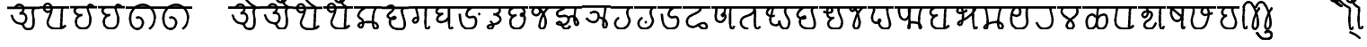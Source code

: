 SplineFontDB: 3.0
FontName: MarathiCursive
FullName: MarathiCursive
FamilyName: MarathiCursive
Weight: Medium
Copyright: Created by MihailJP with FontForge 2.0 (http://fontforge.sf.net)
UComments: "2012-5-4: Created." 
Version: 001.000
StrokeWidth: 60
ItalicAngle: 0
UnderlinePosition: -100
UnderlineWidth: 50
Ascent: 800
Descent: 200
LayerCount: 2
Layer: 0 0 "+gMyXYgAA"  1
Layer: 1 0 "+Uk2XYgAA"  0
StrokedFont: 1
XUID: [1021 494 2031268696 4926356]
OS2Version: 0
OS2_WeightWidthSlopeOnly: 0
OS2_UseTypoMetrics: 1
CreationTime: 1336059319
ModificationTime: 1336119041
OS2TypoAscent: 0
OS2TypoAOffset: 1
OS2TypoDescent: 0
OS2TypoDOffset: 1
OS2TypoLinegap: 0
OS2WinAscent: 0
OS2WinAOffset: 1
OS2WinDescent: 0
OS2WinDOffset: 1
HheadAscent: 0
HheadAOffset: 1
HheadDescent: 0
HheadDOffset: 1
OS2Vendor: 'PfEd'
Lookup: 2 0 0 "oT/auT Decomposition"  {"oT/auT Decomposition-1"  } [' RQD' ('deva' <'dflt' > ) 'psts' ('deva' <'dflt' > ) ]
Lookup: 4 0 0 "Akhand ligatures"  {"Akhand ligatures-1"  } ['akhn' ('deva' <'dflt' > ) ]
Lookup: 4 0 0 "Repha"  {"Repha-1"  } ['rphf' ('deva' <'dflt' > ) ]
Lookup: 4 0 0 "Rakaar"  {"Rakaar-1"  } ['blwf' ('deva' <'dflt' > ) ]
Lookup: 4 0 0 "Half forms"  {"Half forms-1"  } ['half' ('deva' <'dflt' > ) ]
Lookup: 5 0 0 "iT forms"  {"iT forms-1"  } ['pres' ('deva' <'dflt' > ) ]
Lookup: 4 0 0 "uT ligatures"  {"uT ligatures-1"  } ['blws' ('deva' <'dflt' > ) ]
Lookup: 4 0 0 "AT ligatures"  {"AT ligatures-1"  } ['psts' ('deva' <'dflt' > ) ]
Lookup: 4 0 0 "IT ligatures"  {"IT ligatures-1"  } ['psts' ('deva' <'dflt' > ) ]
Lookup: 1 0 0 "IT forms"  {"IT forms-1"  } []
Lookup: 262 0 0 "Above-base mark2mark"  {"Above-base mark2mark-1"  } ['abvm' ('deva' <'dflt' > ) ]
Lookup: 260 0 0 "Above-base marks"  {"Above-base marks-1"  } ['abvm' ('deva' <'dflt' > ) ]
MarkAttachClasses: 1
DEI: 91125
ContextSub2: class "iT forms-1"  3 3 3 1
  Class: 2 iT
  Class: 119 ka kha ga gha Ga ca cha ja jha Ja Ta Tha Da Dha Na ta tha da dha na pa pha ba bha ma ya ra la va za Sa sa ha La kSa jJa
  BClass: 2 iT
  BClass: 119 ka kha ga gha Ga ca cha ja jha Ja Ta Tha Da Dha Na ta tha da dha na pa pha ba bha ma ya ra la va za Sa sa ha La kSa jJa
  FClass: 2 iT
  FClass: 119 ka kha ga gha Ga ca cha ja jha Ja Ta Tha Da Dha Na ta tha da dha na pa pha ba bha ma ya ra la va za Sa sa ha La kSa jJa
 2 0 0
  ClsList: 1 2
  BClsList:
  FClsList:
 2
  SeqLookup: 0 "IT forms" 
  SeqLookup: 1 "IT forms" 
  ClassNames: "All_Others"  "iT"  "Full"  
  BClassNames: "All_Others"  "iT"  "Full"  
  FClassNames: "All_Others"  "iT"  "Full"  
EndFPST
LangName: 1033 
Encoding: Custom
UnicodeInterp: none
NameList: AGL without afii
DisplaySize: -48
AntiAlias: 1
FitToEm: 1
WinInfo: 0 16 4
BeginPrivate: 0
EndPrivate
Grid
-1000 600 m 0
 2000 600 l 0
  Named: "topline" 
EndSplineSet
TeXData: 1 0 0 346030 173015 115343 0 1048576 115343 783286 444596 497025 792723 393216 433062 380633 303038 157286 324010 404750 52429 2506097 1059062 262144
AnchorClass2: "anusvAra2"  "Above-base mark2mark-1" "eT"  "Above-base marks-1" "anusvara"  "Above-base marks-1" 
BeginChars: 209 209

StartChar: akAra
Encoding: 0 2309 0
Width: 899
VWidth: 0
Flags: W
AnchorPoint: "anusvara" 740 800 basechar 0
LayerCount: 2
Fore
SplineSet
410 147 m 0
 488.39 89.6699 422 0 611 0 c 0
 713 0 767 120 710 420 c 0
 687.903 536.296 734 585 779 600 c 0
209 600 m 0
 233 648 266.354 690 323 690 c 0
 383.389 690 443.863 660.17 449 600 c 0
 455.238 526.928 431 468 344 444 c 1
 446 459 516.256 422.998 527 342 c 0
 539.309 249.213 475.6 136.349 383 150 c 0
 242.464 170.718 170 219 120 402 c 0
0 600 m 1
 899 600 l 1
EndSplineSet
EndChar

StartChar: AkAra
Encoding: 1 2310 1
Width: 843
VWidth: 0
Flags: W
AnchorPoint: "anusvara" 660 800 basechar 0
LayerCount: 2
Fore
SplineSet
324.195 522 m 0
 294.195 486 231.208 465.701 189.195 483 c 0
 138.195 504 117.746 548.565 120.195 600 c 0
 123.195 663 162.195 705 222.195 705 c 0
 290.357 705 333.195 638.162 333.195 570 c 0
 333.195 402.837 204.195 237 222.195 156 c 0
 246.412 47.0234 328.989 0 462.195 0 c 0
 612.195 0 648.195 24 723.195 93 c 0
663.848 600 m 0
 618.848 585 619.348 537 613.348 396 c 0
 608.08 272.201 602.367 166.335 595.348 19.5 c 0
0 600 m 1
 843 600 l 1
EndSplineSet
EndChar

StartChar: it
Encoding: 2 2311 2
Width: 772
VWidth: 0
Flags: W
AnchorPoint: "anusvara" 700 800 basechar 0
LayerCount: 2
Fore
SplineSet
232.334 600 m 0
 154.334 588 105.889 538.372 127.334 480 c 0
 164.167 379.743 265.334 360 340.334 384 c 1
 241.334 363 140.167 310.743 164.167 160.743 c 0
 181.658 51.4216 243.75 0 361.334 0 c 0
 487.334 0 562.334 57 562.334 282 c 0
 562.334 429.3 428.935 562.287 517.334 657 c 0
 559.334 702 640.334 639 652.334 600 c 0
0 600 m 1
 772 600 l 1
EndSplineSet
EndChar

StartChar: It
Encoding: 3 2312 3
Width: 772
VWidth: 0
Flags: W
AnchorPoint: "anusvara" 700 800 basechar 0
LayerCount: 2
Fore
SplineSet
0 600 m 1
 772 600 l 1
EndSplineSet
Refer: 2 2311 N 1 0 0 1 0 0 2
EndChar

StartChar: ut
Encoding: 4 2313 4
Width: 924
VWidth: 0
Flags: W
AnchorPoint: "anusvara" 800 800 basechar 0
LayerCount: 2
Fore
SplineSet
288 309 m 0
 372 360 474 284.308 474 186 c 0
 474 75 398.926 0 321 0 c 0
 192 0 120 130.647 120 294 c 0
 120 525 273 675 465 681 c 0
 651.057 686.814 798 513 804 345 c 0
 809.253 197.906 765 84 651 0 c 0
0 600 m 1
 924 600 l 1
EndSplineSet
EndChar

StartChar: Ut
Encoding: 5 2314 5
Width: 924
VWidth: 0
Flags: W
AnchorPoint: "anusvara" 800 800 basechar 0
LayerCount: 2
Fore
SplineSet
0 600 m 1
 924 600 l 1
EndSplineSet
Refer: 4 2313 N 1 0 0 1 0 0 2
EndChar

StartChar: Rt
Encoding: 6 2315 6
Width: 1000
VWidth: 0
Flags: W
LayerCount: 2
EndChar

StartChar: et
Encoding: 7 2319 7
Width: 899
VWidth: 0
Flags: W
AnchorPoint: "anusvara" 860 800 basechar 0
LayerCount: 2
Fore
SplineSet
0 600 m 1
 899 600 l 1
EndSplineSet
Refer: 54 2375 N 1 0 0 1 904 0 2
Refer: 0 2309 N 1 0 0 1 0 0 2
EndChar

StartChar: ait
Encoding: 8 2320 8
Width: 899
VWidth: 0
Flags: W
AnchorPoint: "anusvara" 860 800 basechar 0
LayerCount: 2
Fore
SplineSet
0 600 m 1
 899 600 l 1
EndSplineSet
Refer: 55 2376 N 1 0 0 1 904 0 2
Refer: 0 2309 N 1 0 0 1 0 0 2
EndChar

StartChar: ot
Encoding: 9 2323 9
Width: 843
VWidth: 0
Flags: W
AnchorPoint: "anusvara" 720 800 basechar 0
LayerCount: 2
Fore
SplineSet
0 600 m 1
 843 600 l 1
EndSplineSet
Refer: 54 2375 N 1 0 0 1 778 0 2
Refer: 1 2310 N 1 0 0 1 0 0 2
EndChar

StartChar: aut
Encoding: 10 2324 10
Width: 843
VWidth: 0
Flags: W
AnchorPoint: "anusvara" 720 800 basechar 0
LayerCount: 2
Fore
SplineSet
0 600 m 1
 843 600 l 1
EndSplineSet
Refer: 55 2376 N 1 0 0 1 778 0 2
Refer: 1 2310 N 1 0 0 1 0 0 2
EndChar

StartChar: ka
Encoding: 11 2325 11
Width: 781
VWidth: 0
Flags: W
AnchorPoint: "anusvara" 500 800 basechar 0
AnchorPoint: "eT" 617 600 basechar 0
LayerCount: 2
Fore
SplineSet
331 600 m 0
 231.999 564 145.513 492.476 121.419 375 c 0
 105.029 295.09 235.757 291.075 251.212 210.979 c 0
 265.15 138.741 252.553 33.4893 187.315 33.4893 c 0
 147.212 33.4893 109.26 89.5254 130.315 126.489 c 0
 175.315 205.489 621.315 219.489 653.315 111.489 c 0
 673.038 44.9238 660.292 0 593.315 0 c 0
 491.315 0 507.315 467.489 615.315 600 c 0
0 600 m 1
 781 600 l 1
EndSplineSet
Substitution2: "IT forms-1" ki
EndChar

StartChar: kha
Encoding: 12 2326 12
Width: 760
VWidth: 0
Flags: W
AnchorPoint: "anusvara" 500 800 basechar 0
AnchorPoint: "eT" 620 601.927 basechar 0
LayerCount: 2
Fore
SplineSet
120 600 m 0
 181.806 648.704 201.611 661.408 265.806 660.704 c 0
 351.019 659.77 332.879 594.665 313.806 552.704 c 0
 283.806 486.704 121.806 417.704 172.806 345.704 c 0
 222.823 275.091 383.994 277.05 385.806 318.704 c 0
 388.806 387.704 208.806 318.704 223.806 189.704 c 0
 241.203 40.083 338.971 0 514.806 0 c 0
 712.806 0 631.806 237.704 577.806 417.704 c 0
 548.455 515.54 544.806 567.704 619.806 600 c 0
0 600 m 1
 760 600 l 1
EndSplineSet
Substitution2: "IT forms-1" khi
EndChar

StartChar: ga
Encoding: 13 2327 13
Width: 657
VWidth: 0
Flags: W
AnchorPoint: "anusvara" 350 800 basechar 0
AnchorPoint: "eT" 476 600 basechar 0
LayerCount: 2
Fore
SplineSet
475.486 600 m 0
 469.486 351.704 448.486 0 491.681 0 c 0
 550.486 0 562.486 33.7041 577.486 69.7041 c 0
197.681 600 m 0
 247.486 414.704 265.486 327.704 253.486 243.704 c 0
 246.59 195.43 196.522 160.44 149.681 174 c 0
 111.017 185.192 112.862 246.516 139.486 276.704 c 0
 169.147 310.337 229.486 324.704 253.486 291.704 c 0
0 600 m 1
 657 600 l 1
EndSplineSet
Substitution2: "IT forms-1" gi
EndChar

StartChar: gha
Encoding: 14 2328 14
Width: 654
VWidth: 0
Flags: W
AnchorPoint: "anusvara" 350 800 basechar 0
AnchorPoint: "eT" 472 600 basechar 0
LayerCount: 2
Fore
SplineSet
472 600 m 0
 468.701 343.547 450.701 0 502 0 c 0
 540.701 0 550.701 17.5469 574.702 45.5469 c 0
208.298 600 m 0
 148 571.547 120 535.547 120 483.547 c 0
 120.001 407.892 228 407.547 304.298 423 c 1
 228 407.547 136.517 347.769 142 257.547 c 0
 146.399 185.161 240.636 180.153 318 197.547 c 0
 382.701 212.094 422.701 263.547 466 321 c 0
0 600 m 1
 654 600 l 1
EndSplineSet
Substitution2: "IT forms-1" ghi
EndChar

StartChar: Ga
Encoding: 15 2329 15
Width: 780
VWidth: 0
Flags: W
AnchorPoint: "eT" 468 600 basechar 0
AnchorPoint: "anusvara" 400 800 basechar 0
LayerCount: 2
Fore
SplineSet
0 600 m 1
 780 600 l 1
EndSplineSet
Refer: 59 2306 N 1 0 0 1 762 -381 2
Refer: 23 2337 N 1 0 0 1 0 0 2
Substitution2: "IT forms-1" Gi
EndChar

StartChar: ca
Encoding: 16 2330 16
Width: 598
VWidth: 0
Flags: W
AnchorPoint: "anusvara" 400 800 basechar 0
AnchorPoint: "eT" 427 600 basechar 0
LayerCount: 2
Fore
SplineSet
427.321 600 m 0
 447.321 578 478.038 515.662 450.038 477.662 c 0
 405.946 417.822 342.081 403.324 284.038 405.662 c 1
 408.038 397.662 495.032 318 476.038 251.662 c 0
 426.771 79.5908 116.037 139.662 120.038 53.6621 c 0
 120.879 35.5713 146.037 0 178.038 0 c 0
 286.037 0 317.321 110 193.321 210 c 0
0 600 m 1
 598 600 l 1
EndSplineSet
Substitution2: "IT forms-1" ci
EndChar

StartChar: cha
Encoding: 17 2331 17
Width: 672
VWidth: 0
Flags: W
AnchorPoint: "anusvara" 400 800 basechar 0
AnchorPoint: "eT" 471 600 basechar 0
LayerCount: 2
Fore
SplineSet
253.117 600 m 0
 167.118 565.983 106.521 514.087 122.588 447 c 0
 139.117 377.983 199.117 331.983 321.117 389.983 c 1
 181.118 333.982 139.117 281.983 157.117 139.983 c 0
 172.84 15.9473 277.117 0 339.117 0 c 0
 441.118 0 520.071 89.0166 545.117 207.983 c 0
 585.118 397.982 459.118 467.982 444.588 401 c 0
 429.496 331.424 531.256 344.294 543.117 453.983 c 0
 551.118 527.966 507.118 585.982 471.117 600 c 0
0 600 m 1
 672 600 l 1
EndSplineSet
Substitution2: "IT forms-1" chi
EndChar

StartChar: ja
Encoding: 18 2332 18
Width: 663
VWidth: 0
Flags: W
AnchorPoint: "anusvara" 440 800 basechar 0
AnchorPoint: "eT" 543 600 basechar 0
LayerCount: 2
Fore
SplineSet
261.655 576.437 m 0
 373.827 502 261.827 350 159.827 386 c 0
 44.9216 426.555 95.8272 600 190.08 600 c 0
 325.654 600 451.662 357.01 461.655 220.437 c 0
 467.654 138.437 443.654 0 355.655 0 c 0
 315.654 0 278.282 40.3291 287.655 108.437 c 0
 317.654 326.437 451.654 536.437 543.654 600 c 0
0 600 m 1
 663 600 l 1
EndSplineSet
Substitution2: "IT forms-1" ji
EndChar

StartChar: jha
Encoding: 19 2333 19
Width: 833
VWidth: 0
Flags: W
AnchorPoint: "anusvara" 550 800 basechar 0
AnchorPoint: "eT" 649 600 basechar 0
LayerCount: 2
Fore
SplineSet
442.116 303 m 0
 472.927 333.865 502.578 355.832 559.927 354 c 0
 626.737 351.865 790.229 133.585 671.737 102.865 c 0
 590.737 81.8652 599.737 444.865 649.927 600 c 0
340.927 600 m 0
 280.927 513.865 112.927 540.865 130.927 408.865 c 0
 151.476 258.175 375.024 451.367 442.116 303 c 0
 472.927 234.865 403.062 119.813 289.927 108.865 c 0
 196.927 99.8652 70.6602 133.306 139.927 174.865 c 0
 289.927 264.865 239.737 0 361.927 0 c 0
 422.327 0 464.737 21.8652 491.737 81.8652 c 0
0 600 m 1
 833 600 l 1
EndSplineSet
Substitution2: "IT forms-1" jhi
EndChar

StartChar: Ja
Encoding: 20 2334 20
Width: 808
VWidth: 0
Flags: W
AnchorPoint: "anusvara" 550 800 basechar 0
AnchorPoint: "eT" 651 600 basechar 0
LayerCount: 2
Fore
SplineSet
460 293.28 m 0
 534 291.281 671.252 229.28 687.252 119.28 c 0
 694.831 67.1729 665.252 0 624 0 c 0
 532.22 0 648.22 452 651 600 c 0
226 409.28 m 0
 270 463.281 414.956 471.341 447.748 391 c 0
 486.112 297.008 428.927 168.317 327.748 160 c 0
 246 153.281 161.253 212.562 120 277.28 c 0
0 600 m 1
 808 600 l 1
EndSplineSet
Substitution2: "IT forms-1" Ji
EndChar

StartChar: Ta
Encoding: 21 2335 21
Width: 639
VWidth: 0
Flags: W
AnchorPoint: "anusvara" 480 800 basechar 0
AnchorPoint: "eT" 510 600 basechar 0
LayerCount: 2
Fore
SplineSet
510.662 600 m 0
 470.663 548.996 456.906 514.081 456.615 453 c 0
 456.071 338.865 551.945 270.576 508.589 164.996 c 0
 465.686 60.5186 394.59 0 270.59 0 c 0
 134.76 0 36.5898 180.996 222.59 312.996 c 0
0 600 m 1
 639 600 l 1
EndSplineSet
Substitution2: "IT forms-1" Ti
EndChar

StartChar: Tha
Encoding: 22 2336 22
Width: 639
VWidth: 0
Flags: W
AnchorPoint: "eT" 510 600 basechar 0
AnchorPoint: "anusvara" 480 800 basechar 0
LayerCount: 2
Fore
SplineSet
0 600 m 1
 639 600 l 1
EndSplineSet
Refer: 59 2306 N 1 0 0 1 426 -612 2
Refer: 21 2335 N 1 0 0 1 0 0 2
Substitution2: "IT forms-1" Thi
EndChar

StartChar: Da
Encoding: 23 2337 23
Width: 693
VWidth: 0
Flags: W
AnchorPoint: "anusvara" 400 800 basechar 0
AnchorPoint: "eT" 468 600 basechar 0
LayerCount: 2
Fore
SplineSet
468 600 m 0
 366 570 293 470 309 390 c 0
 317.385 348.075 367.029 300.499 439 324 c 0
 537 356 573 314 573 198 c 0
 573 67.2139 505.115 0 352.885 0 c 0
 161.115 0 130 210 120 420 c 0
0 600 m 1
 693 600 l 1
EndSplineSet
Substitution2: "IT forms-1" Di
EndChar

StartChar: Dha
Encoding: 24 2338 24
Width: 790
VWidth: 0
Flags: W
AnchorPoint: "anusvara" 450 800 basechar 0
AnchorPoint: "eT" 459 600 basechar 0
LayerCount: 2
Fore
SplineSet
459 600 m 0
 485.821 585.602 516 540.602 465 501.602 c 0
 287.16 365.609 120 381.602 120 204.602 c 0
 120 95.1797 184.657 59.7812 267 51.6016 c 0
 392.935 39.0918 429.835 155.512 573 159.602 c 0
 678.001 162.602 714.001 0 603 0 c 0
 519.001 0 474 63.6016 438 108.602 c 0
0 600 m 1
 790 600 l 1
EndSplineSet
Substitution2: "IT forms-1" Dhi
EndChar

StartChar: Na
Encoding: 25 2339 25
Width: 707
VWidth: 0
Flags: W
AnchorPoint: "anusvara" 500 800 basechar 0
AnchorPoint: "eT" 536.148 600 basechar 0
LayerCount: 2
Fore
SplineSet
535.931 600 m 0
 517.931 440.825 492.931 0 567.931 0 c 0
 605.931 0 617.931 34.8252 627.931 72.8252 c 0
132.712 600 m 0
 159.657 476 31.6572 190 253.539 190 c 0
 308.755 190 387.154 278.08 391.539 338 c 0
 397.539 420 293.31 428.167 293.539 408 c 0
 295.539 232 383.539 482 380.713 600 c 0
0 600 m 1
 707 600 l 1
EndSplineSet
Substitution2: "IT forms-1" Ni
EndChar

StartChar: ta
Encoding: 26 2340 26
Width: 730
VWidth: 0
Flags: W
AnchorPoint: "anusvara" 500 800 basechar 0
AnchorPoint: "eT" 485 600 basechar 0
LayerCount: 2
Fore
SplineSet
325.692 0 m 0
 170.251 0 99.2715 110.579 125.252 225.272 c 0
 156.151 361.68 294.849 332.844 422.252 426.272 c 0
 512.251 492.272 503.251 537.272 484.692 600 c 5
 557.251 531.272 446.251 0 574.692 0 c 0
 602.251 0 635.251 33.2725 650.252 66.2725 c 0
0 600 m 1
 730 600 l 1
EndSplineSet
Substitution2: "IT forms-1" ti
EndChar

StartChar: tha
Encoding: 27 2341 27
Width: 861
VWidth: 0
Flags: W
AnchorPoint: "anusvara" 550 800 basechar 0
AnchorPoint: "eT" 660 600 basechar 0
LayerCount: 2
Fore
SplineSet
336.212 370.218 m 0
 213.001 332.435 120 377.435 120 449.436 c 0
 120 507.03 177.001 600 246.212 600 c 0
 351.001 600 182.943 354.181 217.606 202.782 c 0
 233.211 134.63 289.395 96 361.606 96 c 0
 430.104 96 475.606 132 462.212 223.218 c 1
 486.213 136.217 510.212 0 612.424 0 c 0
 705.212 0 741.212 85.0469 741.212 190.218 c 0
 741.212 289.217 650.336 355.088 627.424 471 c 0
 617.358 521.924 633.213 559.218 660.212 600 c 0
0 600 m 1
 861 600 l 1
EndSplineSet
Substitution2: "IT forms-1" thi
EndChar

StartChar: da
Encoding: 28 2342 28
Width: 722
VWidth: 0
Flags: W
AnchorPoint: "anusvara" 400 800 basechar 0
AnchorPoint: "eT" 581.966 601.927 basechar 0
LayerCount: 2
Fore
SplineSet
284.429 600 m 0
 172.429 533.927 83.7725 417.704 134.772 345.704 c 0
 184.789 275.091 345.96 277.05 347.772 318.704 c 0
 350.772 387.704 170.772 318.704 185.772 189.704 c 0
 203.169 40.083 300.938 0 476.772 0 c 0
 674.772 0 593.772 237.704 539.772 417.704 c 0
 510.421 515.54 506.772 567.704 581.772 600 c 0
0 600 m 1
 722 600 l 1
EndSplineSet
Substitution2: "IT forms-1" di
EndChar

StartChar: dha
Encoding: 29 2343 29
Width: 755
VWidth: 0
Flags: W
AnchorPoint: "anusvara" 500 800 basechar 0
AnchorPoint: "eT" 540 600 basechar 0
LayerCount: 2
Fore
SplineSet
120 488.129 m 0
 151.413 456.33 268.346 422.414 340 470.129 c 0
 385.412 500.368 358.771 600 288 600 c 0
 216 600 200.8 450.491 238 364.129 c 0
 266.02 299.081 340 290.128 412 312.129 c 1
 316 286.128 233.538 203.923 254 104.129 c 0
 273.209 10.4473 367.413 0 476 0 c 0
 596.522 0 624.869 68.5312 634 154.129 c 0
 652.849 330.839 512 390.129 540 600 c 0
0 600 m 1
 755 600 l 1
EndSplineSet
Substitution2: "IT forms-1" dhi
EndChar

StartChar: na
Encoding: 30 2344 30
Width: 585
VWidth: 0
Flags: W
AnchorPoint: "anusvara" 350 800 basechar 0
AnchorPoint: "eT" 465 600 basechar 0
LayerCount: 2
Fore
SplineSet
233.787 576.437 m 0
 239.189 522 185.189 488 149.959 504 c 0
 109.037 522.585 107.189 600 162.212 600 c 0
 297.786 600 335.189 388 369.189 234 c 0
 386.915 153.714 365.188 0 277.189 0 c 0
 237.188 0 199.816 40.3291 209.189 108.437 c 0
 239.188 326.437 373.188 536.437 465.188 600 c 0
0 600 m 5
 585 600 l 5
EndSplineSet
Substitution2: "IT forms-1" ni
EndChar

StartChar: pa
Encoding: 31 2346 31
Width: 738
VWidth: 0
Flags: W
AnchorPoint: "anusvara" 400 800 basechar 0
AnchorPoint: "eT" 554 600 basechar 0
LayerCount: 2
Fore
SplineSet
156 600 m 0
 170 580.936 176.737 558.968 176 530.936 c 0
 174 454.936 120 420.937 120 302.936 c 0
 120 229.599 166.377 166.936 238 166.936 c 0
 307.463 166.936 385.259 219.456 339.463 258.936 c 0
 281.463 308.936 276 0 484 0 c 0
 778 0 489.463 392.936 554 600 c 0
0 600 m 1
 738 600 l 1
EndSplineSet
Substitution2: "IT forms-1" pi
EndChar

StartChar: pha
Encoding: 32 2347 32
Width: 879
VWidth: 0
Flags: W
AnchorPoint: "anusvara" 500 800 basechar 0
AnchorPoint: "eT" 759 600 basechar 0
LayerCount: 2
Fore
SplineSet
129.724 600 m 0
 101.724 508.936 129.988 256.35 269.977 252.936 c 0
 433.977 248.936 429.977 600 411.977 600 c 0
 375.977 600 442.977 0 399.977 0 c 0
 372.977 0 375.977 183 474.724 183 c 0
 799.729 183 733.724 0 711.724 0 c 0
 659.724 0 660.173 495 759.173 600 c 0
0 600 m 1
 879 600 l 1
EndSplineSet
Substitution2: "IT forms-1" phi
EndChar

StartChar: ba
Encoding: 33 2348 33
Width: 756
VWidth: 0
Flags: W
AnchorPoint: "anusvara" 400 800 basechar 0
AnchorPoint: "eT" 577 600 basechar 0
LayerCount: 2
Fore
SplineSet
636.847 93 m 0
 561.847 24 525.847 0 375.847 0 c 0
 313.847 0 172.84 15.9473 157.117 139.983 c 0
 139.117 281.983 181.118 333.982 321.117 389.983 c 1
 199.117 331.983 139.117 377.983 122.588 447 c 0
 106.521 514.087 167.118 565.983 253.117 600 c 0
577.5 600 m 0
 532.5 585 533 537 527 396 c 0
 521.731 272.201 516.019 166.335 509 19.5 c 0
0 600 m 1
 756 600 l 1
EndSplineSet
Substitution2: "IT forms-1" bi
EndChar

StartChar: bha
Encoding: 34 2349 34
Width: 750
VWidth: 0
Flags: W
AnchorPoint: "anusvara" 420 800 basechar 0
AnchorPoint: "eT" 589 600 basechar 0
LayerCount: 2
Fore
SplineSet
390.263 528 m 0
 336.263 488 242.629 416.018 150.263 450 c 0
 93.0166 471.062 122.126 600 194.562 600 c 0
 289.837 600 300.604 332.584 244.562 152 c 0
 226.562 94 163.222 97.0596 142.562 130 c 0
 121.771 163.148 165.208 203.354 226.562 222 c 0
 430.562 284 714.562 600 588.562 600 c 0
 534.562 600 553.837 0 604.837 0 c 0
 644.562 0 662.562 32 670.562 56 c 0
0 600 m 1
 750 600 l 1
EndSplineSet
Substitution2: "IT forms-1" bhi
EndChar

StartChar: ma
Encoding: 35 2350 35
Width: 752
VWidth: 0
Flags: W
AnchorPoint: "anusvara" 400 800 basechar 0
AnchorPoint: "eT" 589 600 basechar 0
LayerCount: 2
Fore
SplineSet
142.585 600 m 0
 195.657 510.141 256.585 0 172.585 0 c 0
 38.9277 0 169.585 186.141 456.657 186.141 c 0
 672.657 186.141 660.657 0 574.585 0 c 0
 438.657 0 535.585 525.141 588.657 600 c 4
0 600 m 1
 752 600 l 1
EndSplineSet
Substitution2: "IT forms-1" mi
EndChar

StartChar: ya
Encoding: 36 2351 36
Width: 703
VWidth: 0
Flags: W
AnchorPoint: "anusvara" 400 800 basechar 0
AnchorPoint: "eT" 583 600 basechar 0
LayerCount: 2
Fore
SplineSet
139.422 424.897 m 0
 193.421 338.897 338.445 350.13 361.422 426 c 0
 390.16 520.897 358.68 600 279.422 600 c 0
 141.421 600 107.609 367.269 123.683 201 c 0
 134.692 87.1035 221.421 0 337.422 0 c 0
 621.421 0 567.421 222.898 553.421 340.897 c 0
 541.158 444.26 553.42 570.897 583.421 600 c 4
0 600 m 1
 703 600 l 1
EndSplineSet
Substitution2: "IT forms-1" yi
EndChar

StartChar: ra
Encoding: 37 2352 37
Width: 689
VWidth: 0
Flags: W
AnchorPoint: "anusvara" 500 800 basechar 0
AnchorPoint: "eT" 507 600 basechar 0
LayerCount: 2
Fore
SplineSet
507 600 m 4
 525.72 420.99 600.813 278.941 555 141 c 0
 520.465 37.0166 444.813 0 312 0 c 0
 210.945 0 164.813 100.941 120 174 c 0
0 600 m 1
 689 600 l 1
EndSplineSet
Substitution2: "IT forms-1" ri
EndChar

StartChar: la
Encoding: 38 2354 38
Width: 685
VWidth: 0
Flags: W
AnchorPoint: "anusvara" 400 800 basechar 0
AnchorPoint: "eT" 537 600 basechar 0
LayerCount: 2
Fore
SplineSet
163.3 600 m 0
 124.798 557.812 102.212 486.27 137.802 429 c 0
 224.36 289.715 372.102 289.804 446.798 143.812 c 0
 476.888 85.002 450.798 0 357.3 0 c 0
 270.428 0 247.04 80.2686 272.798 137.812 c 0
 336.588 280.321 471.357 292.236 548.798 427.812 c 0
 582.186 486.265 556.798 545.812 536.798 600 c 0
0 600 m 1
 685 600 l 1
EndSplineSet
Substitution2: "IT forms-1" li
EndChar

StartChar: va
Encoding: 39 2357 39
Width: 746
VWidth: 0
Flags: W
AnchorPoint: "anusvara" 400 800 basechar 0
AnchorPoint: "eT" 567 600 basechar 0
LayerCount: 2
Fore
SplineSet
174.936 600 m 0
 135.936 457.5 107.533 237 125.533 156 c 0
 149.75 47.0234 232.327 0 365.533 0 c 0
 515.533 0 551.533 24 626.533 93 c 0
567.186 600 m 0
 522.186 585 522.686 537 516.686 396 c 0
 511.418 272.201 505.705 166.335 498.686 19.5 c 0
0 600 m 1
 746 600 l 1
EndSplineSet
Substitution2: "IT forms-1" vi
EndChar

StartChar: za
Encoding: 40 2358 40
Width: 797
VWidth: 0
Flags: W
AnchorPoint: "anusvara" 400 800 basechar 0
AnchorPoint: "eT" 625 600 basechar 0
LayerCount: 2
Fore
SplineSet
625.216 600 m 0
 607.216 440.825 582.216 0 657.216 0 c 0
 695.216 0 707.216 34.8252 717.216 72.8252 c 0
194.423 600 m 0
 304.423 564 304.423 380 199.216 328 c 0
 154.964 306.128 91.2158 380 133.216 436 c 0
 192.368 514.869 389.086 504.467 384.216 406 c 0
 374.423 208 193.426 251.496 175.216 112 c 0
 165.521 37.7334 235.216 0 331.216 0 c 0
 423.601 0 457.216 88 498.216 168 c 0
0 600 m 1
 797 600 l 1
EndSplineSet
Substitution2: "IT forms-1" zi
EndChar

StartChar: Sa
Encoding: 41 2359 41
Width: 575
VWidth: 0
Flags: W
AnchorPoint: "anusvara" 350 800 basechar 0
AnchorPoint: "eT" 444 600 basechar 0
LayerCount: 2
Fore
SplineSet
159.091 558 m 1
 407.437 346.713 l 1
444.091 600 m 0
 445.396 366 399.438 0 447.437 0 c 0
 479.438 0 483.438 30.7129 495.437 62.7129 c 0
126.091 600 m 0
 132.075 497.318 100.346 431.004 141.437 336.713 c 0
 171.679 267.316 217.914 210.827 293.437 216 c 0
 370.669 221.29 409.438 300.713 433.437 356.713 c 0
0 600 m 1
 575 600 l 1
EndSplineSet
Substitution2: "IT forms-1" Si
EndChar

StartChar: sa
Encoding: 42 2360 42
Width: 817
VWidth: 0
Flags: W
AnchorPoint: "anusvara" 450 800 basechar 0
AnchorPoint: "eT" 491 600 basechar 0
LayerCount: 2
Fore
SplineSet
151.704 600 m 0
 220.704 440.356 94.7041 341.356 124.704 182.356 c 0
 143.08 84.9629 160.704 0 301.704 0 c 0
 473.69 0 532.704 104.356 586.704 366 c 0
 606.643 462.605 586.704 600 490.704 600 c 0
 412.704 600 372.779 476.487 409.704 431.356 c 0
 463.704 365.356 481.704 377.356 697.704 438 c 0
0 600 m 1
 817 600 l 1
EndSplineSet
Substitution2: "IT forms-1" si
EndChar

StartChar: ha
Encoding: 43 2361 43
Width: 644
VWidth: 0
Flags: W
AnchorPoint: "anusvara" 350 800 basechar 0
AnchorPoint: "eT" 428.38 600 basechar 0
LayerCount: 2
Fore
SplineSet
212.212 600 m 0
 163.487 550 127.118 498.255 146.808 430 c 0
 161.887 377.728 204.251 355.999 276.251 378 c 1
 180.251 351.999 100.426 258.189 124.251 156 c 0
 149.608 47.2393 226.251 0 364.38 0 c 0
 484.901 0 513.249 68.5312 522.38 154.129 c 0
 541.229 330.839 400.38 390.129 428.38 600 c 0
0 600 m 1
 644 600 l 1
EndSplineSet
Substitution2: "IT forms-1" hi
EndChar

StartChar: La
Encoding: 44 2355 44
Width: 808
VWidth: 0
Flags: W
AnchorPoint: "anusvara" 420 800 basechar 0
AnchorPoint: "eT" 446 600 basechar 0
LayerCount: 2
Fore
SplineSet
363.383 323.999 m 0
 330.384 377.999 323.385 398.999 268.737 398.999 c 0
 58.5811 398.999 106.581 0 197.176 0 c 0
 516.845 0 288.384 399 612.383 399 c 0
 721.581 399 730.581 0 520.737 0 c 0
 361.738 0 409.43 170.997 406.581 282 c 0
 403.425 405 421.581 507 445.581 600 c 0
0 600 m 1
 808 600 l 1
EndSplineSet
Substitution2: "IT forms-1" Li
EndChar

StartChar: kSa
Encoding: 45 -1 45
Width: 779
VWidth: 0
Flags: W
AnchorPoint: "anusvara" 500 800 basechar 0
AnchorPoint: "eT" 620 600 basechar 0
LayerCount: 2
Fore
SplineSet
391.926 491.363 m 0
 595.926 170.363 645.852 600 621.852 600 c 0
 579.852 600 585.852 0 648.852 0 c 0
 673.197 0 687.852 0 699.852 36 c 0
286.926 431.363 m 0
 145.926 533.363 187.926 689.363 280.926 695.363 c 0
 412.788 703.871 442.926 560.363 391.926 491.363 c 0
 314.24 386.26 186.852 456 126.852 264 c 0
 99.1406 175.326 158.551 77.1758 249.852 60 c 0
 338.925 43.2441 388.282 126.46 429.852 207 c 0
 446.417 239.096 344.515 282.094 345.852 246 c 0
 348.852 165 390.852 84 504.852 0 c 0
0 600 m 1
 779 600 l 1
EndSplineSet
LCarets2: 2 0 0 
Substitution2: "IT forms-1" kSi
Ligature2: "Akhand ligatures-1" ka virAma Sa
EndChar

StartChar: jJa
Encoding: 46 -1 46
Width: 893
VWidth: 0
Flags: W
AnchorPoint: "eT" 773 600 basechar 0
AnchorPoint: "anusvara" 658 800 basechar 0
LayerCount: 2
Fore
Refer: 30 2344 N 1 0 0 1 308 0 2
Refer: 190 -1 N 1 0 0 1 0 0 2
LCarets2: 2 0 0 
Ligature2: "Akhand ligatures-1" ja virAma Ja
Substitution2: "IT forms-1" jJi
EndChar

StartChar: AT
Encoding: 47 2366 47
Width: 260
VWidth: 0
Flags: W
AnchorPoint: "eT" 88.709 600 basechar 0
AnchorPoint: "anusvara" 103.709 800 basechar 0
LayerCount: 2
Fore
SplineSet
88.9248 600 m 17
 70.9248 440.825 45.9248 0 120.925 0 c 0
 158.925 0 170.925 34.8252 180.925 72.8252 c 9
EndSplineSet
EndChar

StartChar: iT
Encoding: 48 2367 48
Width: 344
VWidth: 0
Flags: W
LayerCount: 2
Fore
Refer: 49 2368 N 1 0 0 1 0 0 2
Substitution2: "IT forms-1" void
EndChar

StartChar: IT
Encoding: 49 2368 49
Width: 344
VWidth: 0
Flags: W
AnchorPoint: "anusvara" 200 800 basechar 0
LayerCount: 2
Fore
SplineSet
-198 600 m 17
 -171 681 -128.872 759 -42 759 c 0
 129 759 339 0 117 0 c 0
 -12 0 123 456 264 600 c 9
EndSplineSet
EndChar

StartChar: uT
Encoding: 50 2369 50
Width: 0
VWidth: 0
Flags: W
LayerCount: 2
Fore
SplineSet
-519 -114 m 17
 -453 -192 -414.742 -281.621 -306 -300 c 24
 -213.098 -315.702 -96 -276 -93 -186 c 0
 -91.5866 -143.597 -139.989 -81 -217.989 -81 c 0
 -260.79 -81 -273.989 -108.176 -285.989 -126.176 c 9
EndSplineSet
EndChar

StartChar: UT
Encoding: 51 2370 51
Width: 0
VWidth: 0
Flags: W
LayerCount: 2
Fore
Refer: 50 2369 N 1 0 0 1 0 0 2
EndChar

StartChar: RT
Encoding: 52 2371 52
Width: 1000
VWidth: 0
Flags: W
LayerCount: 2
EndChar

StartChar: RRT
Encoding: 53 2372 53
Width: 1000
VWidth: 0
Flags: W
LayerCount: 2
EndChar

StartChar: eT
Encoding: 54 2375 54
Width: 0
VWidth: 0
Flags: W
AnchorPoint: "anusvAra2" -10 800 basemark 0
AnchorPoint: "eT" -100 600 mark 0
LayerCount: 2
Fore
SplineSet
-450 900 m 17
 -404 814 -261 645 -100 600 c 9
EndSplineSet
EndChar

StartChar: aiT
Encoding: 55 2376 55
Width: 0
VWidth: 0
Flags: W
AnchorPoint: "anusvAra2" -10 800 basemark 0
AnchorPoint: "eT" -100 600 mark 0
LayerCount: 2
Fore
SplineSet
-450 900.8 m 17
 -464 830.6 -433.745 763.951 -368 747.8 c 0
 -270.304 723.8 -201.305 795.8 -204.305 837.8 c 0
 -206.224 864.667 -216.305 879.8 -255.305 879.8 c 0
 -358.774 879.8 -287 657.8 -100 600 c 9
EndSplineSet
EndChar

StartChar: oT
Encoding: 56 2379 56
Width: 260
VWidth: 0
Flags: W
LayerCount: 2
Fore
Refer: 54 2375 S 1 0 0 1 190 0 2
Refer: 47 2366 N 1 0 0 1 0 0 2
MultipleSubs2: "oT/auT Decomposition-1" AT eT
EndChar

StartChar: auT
Encoding: 57 2380 57
Width: 260
VWidth: 0
Flags: W
LayerCount: 2
Fore
Refer: 55 2376 N 1 0 0 1 190 0 2
Refer: 47 2366 N 1 0 0 1 0 0 2
MultipleSubs2: "oT/auT Decomposition-1" AT aiT
EndChar

StartChar: virAma
Encoding: 58 2381 58
Width: 0
VWidth: 0
Flags: W
LayerCount: 2
Fore
SplineSet
-414.492 -114 m 17
 -288.493 -149 -191.985 -228.176 -117.985 -300 c 0
EndSplineSet
EndChar

StartChar: anusvAra
Encoding: 59 2306 59
Width: 0
VWidth: 0
Flags: W
AnchorPoint: "anusvAra2" -100 800 mark 0
AnchorPoint: "anusvara" -100 800 mark 0
LayerCount: 2
Fore
SplineSet
-81 813.5 m 25
 -123 783.5 l 25
EndSplineSet
EndChar

StartChar: visarga
Encoding: 60 2307 60
Width: 1000
VWidth: 0
Flags: W
LayerCount: 2
EndChar

StartChar: kA
Encoding: 61 -1 61
Width: 881
VWidth: 0
Flags: W
AnchorPoint: "anusvara" 600 800 basechar 0
AnchorPoint: "eT" 717 600 basechar 0
LayerCount: 2
Fore
SplineSet
331 600 m 0
 231.999 564 145.513 492.475 121.419 375 c 0
 105.029 295.09 235.757 291.075 251.212 210.979 c 0
 265.15 138.741 252.553 33.4893 187.315 33.4893 c 0
 147.212 33.4893 109.26 89.5254 130.315 126.489 c 0
 149.375 159.949 254.171 206 376 206 c 0
 532 206 463.349 15.6622 442 46 c 4
 252 316 726 196 753.315 111.489 c 4
 774.667 45.4285 760.292 0 693.315 0 c 4
 591.315 0 607.315 467.489 715.315 600 c 4
0 600 m 1
 881 600 l 1
EndSplineSet
LCarets2: 1 0 
Ligature2: "AT ligatures-1" ka AT
EndChar

StartChar: khA
Encoding: 62 -1 62
Width: 960
VWidth: 0
Flags: W
AnchorPoint: "anusvara" 700 800 basechar 0
AnchorPoint: "eT" 820 601.927 basechar 0
LayerCount: 2
Fore
SplineSet
120 600 m 0
 181.806 648.704 201.611 661.408 265.806 660.704 c 0
 351.019 659.77 332.879 594.665 313.806 552.704 c 0
 283.806 486.704 121.806 417.704 172.806 345.704 c 0
 222.823 275.091 383.994 277.05 385.806 318.704 c 0
 388.806 387.704 208.806 318.704 223.806 189.704 c 0
 241.203 40.083 302.462 0 431.463 0 c 0
 502.39 0 490.639 174.575 542.463 222 c 0
 577.984 254.507 809.462 249 830.463 144 c 0
 841.185 90.3892 862 0 760 0 c 0
 651.973 0 716.756 363.192 722.463 402 c 0
 737.462 504 744.806 567.704 819.806 600 c 0
0 600 m 1
 960 600 l 1
EndSplineSet
LCarets2: 1 0 
Ligature2: "AT ligatures-1" kha AT
EndChar

StartChar: gA
Encoding: 63 -1 63
Width: 917
VWidth: 0
Flags: W
AnchorPoint: "anusvara" 760.709 800 basechar 0
AnchorPoint: "eT" 745.709 600 basechar 0
LayerCount: 2
Fore
SplineSet
0 600 m 1
 917 600 l 1
EndSplineSet
Refer: 47 2366 N 1 0 0 1 657 0 2
Refer: 13 2327 N 1 0 0 1 0 0 2
LCarets2: 1 0 
Ligature2: "AT ligatures-1" ga AT
EndChar

StartChar: ghA
Encoding: 64 -1 64
Width: 914
VWidth: 0
Flags: W
AnchorPoint: "eT" 742.709 600 basechar 0
AnchorPoint: "anusvara" 757.709 800 basechar 0
LayerCount: 2
Fore
SplineSet
0 600 m 1
 914 600 l 1
EndSplineSet
Refer: 47 2366 N 1 0 0 1 654 0 2
Refer: 14 2328 N 1 0 0 1 0 0 2
LCarets2: 1 0 
Ligature2: "AT ligatures-1" gha AT
EndChar

StartChar: GA
Encoding: 65 -1 65
Width: 1040
VWidth: 0
Flags: W
AnchorPoint: "eT" 868.709 600 basechar 0
AnchorPoint: "anusvara" 883.709 800 basechar 0
LayerCount: 2
Fore
SplineSet
0 600 m 1
 1040 600 l 1
EndSplineSet
Refer: 47 2366 N 1 0 0 1 780 0 2
Refer: 15 2329 N 1 0 0 1 0 0 2
LCarets2: 1 0 
Ligature2: "AT ligatures-1" Ga AT
EndChar

StartChar: cA
Encoding: 66 -1 66
Width: 803
VWidth: 0
Flags: W
AnchorPoint: "anusvara" 400 800 basechar 0
AnchorPoint: "eT" 491 600 basechar 0
LayerCount: 2
Fore
SplineSet
193.321 210 m 0
 317.321 110 286.037 0 178.038 0 c 0
 146.037 0 120.879 35.5713 120.038 53.6621 c 0
 116.037 139.662 426.771 79.5908 476.038 251.662 c 0
 495.032 318 408.038 397.662 284.038 405.662 c 1
 342.081 403.324 405.946 417.822 450.038 477.662 c 0
 478.038 515.662 416 600 492 600 c 4
 752 600 704 188 598 0 c 4
0 600 m 1
 803 600 l 1
EndSplineSet
LCarets2: 1 0 
Ligature2: "AT ligatures-1" ca AT
EndChar

StartChar: chA
Encoding: 67 -1 67
Width: 932
VWidth: 0
Flags: W
AnchorPoint: "eT" 760.709 600 basechar 0
AnchorPoint: "anusvara" 775.709 800 basechar 0
LayerCount: 2
Fore
SplineSet
0 600 m 1
 932 600 l 1
EndSplineSet
Refer: 47 2366 N 1 0 0 1 672 0 2
Refer: 17 2331 N 1 0 0 1 0 0 2
LCarets2: 1 0 
Ligature2: "AT ligatures-1" cha AT
EndChar

StartChar: jA
Encoding: 68 -1 68
Width: 823
VWidth: 0
Flags: W
AnchorPoint: "anusvara" 470.945 800 basechar 0
AnchorPoint: "eT" 659.945 600 basechar 0
LayerCount: 2
Fore
SplineSet
317.015 444 m 0
 291.241 398.925 235.927 367.418 183.277 386 c 0
 68.3711 426.555 129.241 600 213.53 600 c 0
 417.191 600 327.53 0 243.53 0 c 0
 181.191 0 240.53 186.141 527.603 186.141 c 0
 743.603 186.141 731.603 0 645.53 0 c 0
 509.603 0 606.53 525.141 659.603 600 c 0
0 600 m 1
 823 600 l 1
EndSplineSet
LCarets2: 1 0 
Ligature2: "AT ligatures-1" ja AT
EndChar

StartChar: jhA
Encoding: 69 -1 69
Width: 1033
VWidth: 0
Flags: W
AnchorPoint: "anusvara" 750 800 basechar 0
AnchorPoint: "eT" 849 600 basechar 0
LayerCount: 2
Fore
SplineSet
442.116 303 m 0
 450.762 311.661 474.636 322.03 506.828 326.553 c 0
 680.828 351 701.987 131.469 662.828 144 c 0
 512.828 192 665.828 354 759.927 354 c 0
 826.771 354 990.229 133.585 871.737 102.865 c 0
 790.737 81.8652 799.737 444.865 849.927 600 c 0
340.927 600 m 0
 280.927 513.865 112.927 540.865 130.927 408.865 c 0
 151.476 258.175 375.024 451.367 442.116 303 c 0
 472.927 234.865 403.062 119.813 289.927 108.865 c 0
 196.927 99.8652 70.6602 133.306 139.927 174.865 c 0
 289.927 264.865 239.737 0 361.927 0 c 0
 422.327 0 464.737 21.8652 491.737 81.8652 c 0
0 600 m 1
 1033 600 l 1
EndSplineSet
LCarets2: 1 0 
Ligature2: "AT ligatures-1" jha AT
EndChar

StartChar: JA
Encoding: 70 -1 70
Width: 1008
VWidth: 0
Flags: W
AnchorPoint: "anusvara" 750 800 basechar 0
AnchorPoint: "eT" 851 600 basechar 0
LayerCount: 2
Fore
SplineSet
460 293.28 m 0
 475.844 292.852 503.902 290.474 538 283.862 c 0
 692 254 655.488 49.5381 584 60 c 0
 502 72 606 274 758 224.814 c 0
 828.357 202.047 881.054 161.894 887.252 119.28 c 0
 894.831 67.1729 865.252 0 824 0 c 0
 732.22 0 848.22 452 851 600 c 0
226 409.28 m 0
 270 463.281 414.956 471.341 447.748 391 c 0
 486.112 297.008 428.927 168.317 327.748 160 c 0
 246 153.281 161.253 212.562 120 277.28 c 0
0 600 m 1
 1008 600 l 1
EndSplineSet
LCarets2: 1 0 
Ligature2: "AT ligatures-1" Ja AT
EndChar

StartChar: TA
Encoding: 71 -1 71
Width: 839
VWidth: 0
Flags: W
AnchorPoint: "anusvara" 680 800 basechar 0
AnchorPoint: "eT" 710 600 basechar 0
LayerCount: 2
Fore
SplineSet
710.662 600 m 0
 670.663 548.996 665.248 535.148 650 476 c 0
 621.385 365 518 0 654 0 c 0
 696.173 0 728 192 622 192 c 0
 511.982 192 491.239 173.662 466 134 c 0
 410 46 330.583 -1.90735e-06 270.59 0 c 0
 134.76 0 36.5898 180.996 222.59 312.996 c 0
0 600 m 1
 839 600 l 1
EndSplineSet
LCarets2: 1 0 
Ligature2: "AT ligatures-1" Ta AT
EndChar

StartChar: ThA
Encoding: 72 -1 72
Width: 839
VWidth: 0
Flags: W
AnchorPoint: "eT" 710 600 basechar 0
AnchorPoint: "anusvara" 680 800 basechar 0
LayerCount: 2
Fore
SplineSet
0 600 m 1
 839 600 l 1
EndSplineSet
Refer: 59 2306 N 1 0 0 1 426 -612 2
Refer: 71 -1 N 1 0 0 1 0 0 2
LCarets2: 1 0 
Ligature2: "AT ligatures-1" Tha AT
EndChar

StartChar: DA
Encoding: 73 -1 73
Width: 953
VWidth: 0
Flags: W
AnchorPoint: "eT" 781.709 600 basechar 0
AnchorPoint: "anusvara" 796.709 800 basechar 0
LayerCount: 2
Fore
SplineSet
0 600 m 1
 953 600 l 1
EndSplineSet
Refer: 47 2366 N 1 0 0 1 693 0 2
Refer: 23 2337 N 1 0 0 1 0 0 2
LCarets2: 1 0 
Ligature2: "AT ligatures-1" Da AT
EndChar

StartChar: DhA
Encoding: 74 -1 74
Width: 1050
VWidth: 0
Flags: W
AnchorPoint: "eT" 878.709 600 basechar 0
AnchorPoint: "anusvara" 893.709 800 basechar 0
LayerCount: 2
Fore
SplineSet
0 600 m 1
 1050 600 l 1
EndSplineSet
Refer: 47 2366 N 1 0 0 1 790 0 2
Refer: 24 2338 N 1 0 0 1 0 0 2
LCarets2: 1 0 
Ligature2: "AT ligatures-1" Dha AT
EndChar

StartChar: NA
Encoding: 75 -1 75
Width: 967
VWidth: 0
Flags: W
AnchorPoint: "eT" 795.709 600 basechar 0
AnchorPoint: "anusvara" 810.709 800 basechar 0
LayerCount: 2
Fore
SplineSet
0 600 m 1
 967 600 l 1
EndSplineSet
Refer: 47 2366 N 1 0 0 1 707 0 2
Refer: 25 2339 N 1 0 0 1 0 0 2
LCarets2: 1 0 
Ligature2: "AT ligatures-1" Na AT
EndChar

StartChar: tA
Encoding: 76 -1 76
Width: 990
VWidth: 0
Flags: W
AnchorPoint: "eT" 818.709 600 basechar 0
AnchorPoint: "anusvara" 833.709 800 basechar 0
LayerCount: 2
Fore
SplineSet
0 600 m 1
 990 600 l 1
EndSplineSet
Refer: 47 2366 N 1 0 0 1 730 0 2
Refer: 26 2340 N 1 0 0 1 0 0 2
LCarets2: 1 0 
Ligature2: "AT ligatures-1" ta AT
EndChar

StartChar: thA
Encoding: 77 -1 77
Width: 968
VWidth: 0
Flags: W
AnchorPoint: "anusvara" 811.709 800 basechar 0
AnchorPoint: "eT" 796.709 600 basechar 0
LayerCount: 2
Fore
SplineSet
580.925 600 m 0
 562.925 440.825 537.925 0 612.925 0 c 0
 650.925 0 662.925 34.8252 672.925 72.8252 c 0
796.925 600 m 0
 778.925 440.825 753.925 0 828.925 0 c 0
 866.925 0 878.925 34.8252 888.925 72.8252 c 0
263 384 m 0
 131 399 122 600 245 600 c 0
 341 600 355.644 524.815 335 465 c 0
 298.021 357.856 221 306 128 261 c 1
 197 216 257.19 145.825 356 150 c 0
 448.081 153.891 503 201 554 279 c 0
0 600 m 1
 968 600 l 1
EndSplineSet
LCarets2: 1 0 
Ligature2: "AT ligatures-1" tha AT
EndChar

StartChar: dA
Encoding: 78 -1 78
Width: 719
VWidth: 0
Flags: W
AnchorPoint: "eT" 547.246 600 basechar 0
AnchorPoint: "anusvara" 562.246 800 basechar 0
LayerCount: 2
Fore
SplineSet
547.463 600 m 0
 529.463 440.825 504.463 0 579.463 0 c 0
 617.463 0 629.463 34.8252 639.463 72.8252 c 0
284.429 600 m 0
 172.429 533.927 83.7725 417.704 134.772 345.704 c 0
 184.789 275.091 345.96 277.05 347.772 318.704 c 0
 350.772 387.704 170.772 318.704 185.772 189.704 c 0
 203.169 40.083 315.463 0 417.463 0 c 0
0 600 m 1
 719 600 l 1
EndSplineSet
LCarets2: 1 0 
Ligature2: "AT ligatures-1" da AT
EndChar

StartChar: dhA
Encoding: 79 -1 79
Width: 982
VWidth: 0
Flags: W
AnchorPoint: "eT" 810.247 600 basechar 0
AnchorPoint: "anusvara" 825.247 800 basechar 0
LayerCount: 2
Fore
SplineSet
594.462 600 m 0
 576.462 440.825 551.462 0 626.462 0 c 0
 664.462 0 676.462 34.8252 686.462 72.8252 c 0
810.462 600 m 0
 792.462 440.825 767.462 0 842.462 0 c 0
 880.462 0 892.462 34.8252 902.462 72.8252 c 0
120 488.129 m 0
 151.413 456.33 268.346 422.415 340 470.129 c 0
 385.412 500.369 358.771 600 288 600 c 0
 216 600 189.972 478.039 225.871 408 c 0
 259.093 343.184 335.871 344.128 407.871 366.129 c 1
 311.871 340.128 249.872 292 259.871 244 c 0
 282.514 135.307 341.872 140 415.871 140 c 0
 497.872 140 539.872 218 573.871 294.129 c 0
0 600 m 1
 982 600 l 1
EndSplineSet
LCarets2: 1 0 
Ligature2: "AT ligatures-1" dha AT
EndChar

StartChar: nA
Encoding: 80 -1 80
Width: 772
VWidth: 0
Flags: W
AnchorPoint: "anusvara" 419.627 800 basechar 0
AnchorPoint: "eT" 608.627 600 basechar 0
LayerCount: 2
Fore
SplineSet
222.4 564 m 0
 227.802 509.562 185.188 488 149.959 504 c 0
 109.037 522.585 107.188 600 162.212 600 c 0
 365.873 600 276.212 0 192.212 0 c 0
 129.873 0 276.4 186.141 476.284 186.141 c 0
 692.284 186.141 680.284 0 594.212 0 c 0
 458.284 0 555.212 525.141 608.284 600 c 0
0 600 m 1
 772 600 l 1
EndSplineSet
LCarets2: 1 0 
Ligature2: "AT ligatures-1" na AT
EndChar

StartChar: pA
Encoding: 81 -1 81
Width: 836
VWidth: 0
Flags: W
AnchorPoint: "eT" 664.247 600 basechar 0
AnchorPoint: "anusvara" 679.247 800 basechar 0
LayerCount: 2
Fore
SplineSet
664.463 600 m 0
 646.463 440.825 621.463 0 696.463 0 c 0
 734.463 0 746.463 34.8252 756.463 72.8252 c 0
444.091 600 m 0
 445.396 366 399.438 0 447.437 0 c 0
 479.438 0 483.438 30.7129 495.437 62.7129 c 0
126.091 600 m 0
 132.075 497.318 100.346 431.004 141.437 336.713 c 0
 171.679 267.316 217.914 210.827 293.437 216 c 0
 370.669 221.29 409.438 300.713 433.437 356.713 c 0
0 600 m 1
 836 600 l 1
EndSplineSet
LCarets2: 1 0 
Ligature2: "AT ligatures-1" pa AT
EndChar

StartChar: phA
Encoding: 82 -1 82
Width: 1079
VWidth: 0
Flags: W
AnchorPoint: "anusvara" 700 800 basechar 0
AnchorPoint: "eT" 959 600 basechar 0
LayerCount: 2
Fore
SplineSet
129.724 600 m 0
 101.724 508.936 129.988 256.35 269.977 252.936 c 0
 433.977 248.936 429.977 600 411.977 600 c 0
 375.977 600 442.977 0 399.977 0 c 0
 372.977 0 375.977 183 474.724 183 c 0
 649.587 183 760.587 0 685.587 0 c 0
 574.587 0 595.587 204 799.587 150 c 0
 894.012 125.005 923.594 9.53674e-07 911.724 0 c 0
 859.724 0 860.173 495 959.173 600 c 0
0 600 m 1
 1079 600 l 1
EndSplineSet
LCarets2: 1 0 
Ligature2: "AT ligatures-1" pha AT
EndChar

StartChar: bA
Encoding: 83 -1 83
Width: 797
VWidth: 0
Flags: W
AnchorPoint: "anusvara" 450 800 basechar 0
AnchorPoint: "eT" 627 600 basechar 0
LayerCount: 2
Fore
SplineSet
253.117 600 m 0
 167.118 565.983 106.521 514.087 122.588 447 c 0
 139.117 377.983 199.117 331.983 321.117 389.983 c 1
 181.118 333.982 139.117 281.983 157.117 139.983 c 0
 172.84 15.9473 313.847 0 375.847 0 c 0
 438.595 0 370.512 166 472.424 166 c 4
 559.49 166 594.912 172.935 630 144 c 4
 689.044 95.3105 700.796 0 618 0 c 4
 582 0 571.731 272.201 577 396 c 4
 583 537 582.5 585 627.5 600 c 4
0 600 m 1
 797 600 l 1
EndSplineSet
LCarets2: 1 0 
Ligature2: "AT ligatures-1" ba AT
EndChar

StartChar: bhA
Encoding: 84 -1 84
Width: 881
VWidth: 0
Flags: W
AnchorPoint: "anusvara" 600 800 basechar 0
AnchorPoint: "eT" 717 600 basechar 0
LayerCount: 2
Fore
SplineSet
390.263 528 m 0
 336.263 488 242.629 416.018 150.263 450 c 0
 93.0166 471.062 122.126 600 194.562 600 c 0
 289.837 600 261.239 402 251.213 210.979 c 0
 247.357 137.51 252.553 33.4893 187.315 33.4893 c 0
 147.212 33.4893 109.26 89.5254 130.315 126.489 c 0
 149.375 159.949 254.171 206 376 206 c 0
 532 206 463.349 15.6622 442 46 c 0
 252 316 726 196 753.315 111.489 c 0
 774.667 45.4285 760.292 0 693.315 0 c 0
 591.315 0 607.315 467.489 715.315 600 c 0
0 600 m 1
 881 600 l 1
EndSplineSet
LCarets2: 1 0 
Ligature2: "AT ligatures-1" bha AT
EndChar

StartChar: mA
Encoding: 85 -1 85
Width: 753
VWidth: 0
Flags: W
AnchorPoint: "anusvara" 434.631 800 basechar 0
AnchorPoint: "eT" 623.631 600 basechar 0
LayerCount: 2
Fore
SplineSet
220 600 m 0
 249.66 584 302 582 312 488 c 0
 322.376 390.469 196 348 120 330 c 1
 206 348 338 318 349.661 234 c 0
 368.79 96.209 337.969 0 296 0 c 0
 162.343 0 344.877 186.141 491.288 186.141 c 0
 658 186.141 648 0 609.216 0 c 0
 473.288 0 570.216 525.141 623.288 600 c 0
0 600 m 1
 753 600 l 1
EndSplineSet
LCarets2: 1 0 
Ligature2: "AT ligatures-1" ma AT
EndChar

StartChar: yA
Encoding: 86 -1 86
Width: 882
VWidth: 0
Flags: W
AnchorPoint: "anusvara" 465.189 800 basechar 0
AnchorPoint: "eT" 724.189 600 basechar 0
LayerCount: 2
Fore
SplineSet
177.167 600 m 0
 141.167 600 208.167 0 165.167 0 c 0
 69.3145 0 141.167 252 239.914 252 c 0
 414.776 252 525.776 0 450.776 0 c 0
 339.776 0 372.695 273.089 579.481 231 c 0
 805.481 185 801.481 0 676.913 0 c 0
 624.913 0 625.362 495 724.362 600 c 0
0 600 m 1
 882 600 l 1
EndSplineSet
LCarets2: 1 0 
Ligature2: "AT ligatures-1" ya AT
EndChar

StartChar: rA
Encoding: 87 -1 87
Width: 823
VWidth: 0
Flags: W
AnchorPoint: "anusvara" 666.246 800 basechar 0
AnchorPoint: "eT" 651.246 600 basechar 0
LayerCount: 2
Fore
SplineSet
435.462 600 m 0
 417.462 440.825 392.462 0 467.462 0 c 0
 505.462 0 517.462 34.8252 527.462 72.8252 c 0
651.462 600 m 0
 633.462 440.825 608.462 0 683.462 0 c 0
 721.462 0 733.462 34.8252 743.462 72.8252 c 0
120 294 m 0
 288 285 357.537 342 408.537 420 c 0
0 600 m 1
 823 600 l 1
EndSplineSet
LCarets2: 1 0 
Ligature2: "AT ligatures-1" ra AT
EndChar

StartChar: lA
Encoding: 88 -1 88
Width: 824
VWidth: 0
Flags: W
AnchorPoint: "anusvara" 472.027 800 basechar 0
AnchorPoint: "eT" 661.027 600 basechar 0
LayerCount: 2
Fore
SplineSet
158.273 600 m 0
 119.771 557.812 108.524 491.915 132.775 429 c 0
 181.741 301.963 299.766 275.556 334.11 143.812 c 0
 350.774 79.8877 338.11 0 244.612 0 c 0
 110.955 0 241.612 186.141 528.685 186.141 c 0
 744.684 186.141 732.684 0 646.612 0 c 0
 510.685 0 607.612 525.141 660.684 600 c 0
0 600 m 1
 824 600 l 1
EndSplineSet
LCarets2: 1 0 
Ligature2: "AT ligatures-1" la AT
EndChar

StartChar: vA
Encoding: 89 -1 89
Width: 797
VWidth: 0
Flags: W
AnchorPoint: "eT" 627 600 basechar 0
AnchorPoint: "anusvara" 450 800 basechar 0
LayerCount: 2
Fore
SplineSet
627.5 600 m 0
 582.5 585 583 537 577 396 c 0
 571.731 272.201 582 0 618 0 c 0
 700.796 0 689.044 95.3105 630 144 c 0
 594.912 172.935 559.49 166 472.424 166 c 0
 370.512 166 404 0 365.533 0 c 0
 232.326 0 149.75 47.0234 125.532 156 c 0
 107.532 237 135.936 457.5 174.936 600 c 0
0 600 m 1
 797 600 l 1
EndSplineSet
LCarets2: 1 0 
Ligature2: "AT ligatures-1" va AT
EndChar

StartChar: zA
Encoding: 90 -1 90
Width: 1057
VWidth: 0
Flags: W
AnchorPoint: "eT" 885.709 600 basechar 0
AnchorPoint: "anusvara" 900.709 800 basechar 0
LayerCount: 2
Fore
SplineSet
0 600 m 1
 1057 600 l 1
EndSplineSet
Refer: 47 2366 N 1 0 0 1 797 0 2
Refer: 40 2358 N 1 0 0 1 0 0 2
LCarets2: 1 0 
Ligature2: "AT ligatures-1" za AT
EndChar

StartChar: SA
Encoding: 91 -1 91
Width: 835
VWidth: 0
Flags: W
AnchorPoint: "eT" 663.709 600 basechar 0
AnchorPoint: "anusvara" 678.709 800 basechar 0
LayerCount: 2
Fore
SplineSet
0 600 m 1
 835 600 l 1
EndSplineSet
Refer: 47 2366 N 1 0 0 1 575 0 2
Refer: 41 2359 N 1 0 0 1 0 0 2
LCarets2: 1 0 
Ligature2: "AT ligatures-1" Sa AT
EndChar

StartChar: sA
Encoding: 92 -1 92
Width: 916
VWidth: 0
Flags: W
AnchorPoint: "eT" 655 600 basechar 0
AnchorPoint: "anusvara" 450 800 basechar 0
LayerCount: 2
Fore
SplineSet
372 392 m 1
 684 226 l 1
151.704 600 m 0
 220.704 440.356 94.7041 341.356 124.704 182.356 c 0
 143.08 84.9629 160.704 0 301.704 0 c 0
 473.69 0 482.704 104.356 536.704 366 c 0
 556.644 462.605 580 600 656 600 c 0
 874 600 800 188 694 0 c 0
0 600 m 1
 916 600 l 1
EndSplineSet
LCarets2: 1 0 
Ligature2: "AT ligatures-1" sa AT
EndChar

StartChar: hA
Encoding: 93 -1 93
Width: 838
VWidth: 0
Flags: W
AnchorPoint: "anusvara" 445 800 basechar 0
AnchorPoint: "eT" 624.258 600 basechar 0
LayerCount: 2
Fore
SplineSet
208.09 600 m 0
 159.365 550 122.997 498.255 142.687 430 c 0
 157.765 377.728 200.129 355.999 272.129 378 c 1
 176.129 351.999 116.853 260.878 120.129 156 c 0
 122.884 67.8223 145.811 0 283.939 0 c 0
 403.939 0 439.939 56 431.939 150 c 1
 447.939 60 459.939 0 545.939 0 c 0
 661.939 0 685.939 64 705.939 126 c 0
 763.528 304.526 596.258 390.129 624.258 600 c 0
0 600 m 1
 838 600 l 1
EndSplineSet
LCarets2: 1 0 
Ligature2: "AT ligatures-1" ha AT
EndChar

StartChar: LA
Encoding: 94 -1 94
Width: 1068
Flags: W
AnchorPoint: "anusvara" 911.709 800 basechar 0
AnchorPoint: "eT" 896.709 600 basechar 0
LayerCount: 2
Fore
SplineSet
0 600 m 1
 1068 600 l 1
EndSplineSet
Refer: 47 2366 N 1 0 0 1 808 0 2
Refer: 44 2355 N 1 0 0 1 0 0 2
LCarets2: 1 0 
Ligature2: "AT ligatures-1" La AT
EndChar

StartChar: kSA
Encoding: 95 -1 95
Width: 1039
VWidth: 0
Flags: W
AnchorPoint: "anusvara" 882.709 800 basechar 0
AnchorPoint: "eT" 867.709 600 basechar 0
LayerCount: 2
Fore
SplineSet
0 600 m 1
 1039 600 l 1
EndSplineSet
Refer: 47 2366 N 1 0 0 1 779 0 2
Refer: 45 -1 N 1 0 0 1 0 0 2
LCarets2: 1 0 
Ligature2: "AT ligatures-1" kSa AT
EndChar

StartChar: jJA
Encoding: 96 -1 96
Width: 1080
VWidth: 0
Flags: W
AnchorPoint: "eT" 916.627 600 basechar 0
AnchorPoint: "anusvara" 727.627 800 basechar 0
LayerCount: 2
Fore
Refer: 80 -1 N 1 0 0 1 308 0 2
Refer: 190 -1 N 1 0 0 1 0 0 2
LCarets2: 1 0 
Ligature2: "AT ligatures-1" jJa AT
EndChar

StartChar: ki
Encoding: 97 -1 97
Width: 1125
Flags: W
AnchorPoint: "anusvara" 981 800 basechar 0
LayerCount: 2
Fore
SplineSet
0 600 m 1
 1125 600 l 1
EndSplineSet
Refer: 49 2368 N 1 0 0 1 781 0 2
Refer: 11 2325 N 1 0 0 1 0 0 2
LCarets2: 1 0 
Ligature2: "IT ligatures-1" ka IT
EndChar

StartChar: khi
Encoding: 98 -1 98
Width: 1104
Flags: W
AnchorPoint: "anusvara" 960 800 basechar 0
LayerCount: 2
Fore
SplineSet
0 600 m 1
 1104 600 l 1
EndSplineSet
Refer: 49 2368 N 1 0 0 1 760 0 2
Refer: 12 2326 N 1 0 0 1 0 0 2
LCarets2: 1 0 
Ligature2: "IT ligatures-1" kha IT
EndChar

StartChar: gi
Encoding: 99 -1 99
Width: 1001
Flags: W
AnchorPoint: "anusvara" 857 800 basechar 0
LayerCount: 2
Fore
SplineSet
0 600 m 1
 1001 600 l 1
EndSplineSet
Refer: 49 2368 N 1 0 0 1 657 0 2
Refer: 13 2327 N 1 0 0 1 0 0 2
LCarets2: 1 0 
Ligature2: "IT ligatures-1" ga IT
EndChar

StartChar: ghi
Encoding: 100 -1 100
Width: 998
Flags: W
AnchorPoint: "anusvara" 854 800 basechar 0
LayerCount: 2
Fore
SplineSet
0 600 m 1
 998 600 l 1
EndSplineSet
Refer: 49 2368 N 1 0 0 1 654 0 2
Refer: 14 2328 N 1 0 0 1 0 0 2
LCarets2: 1 0 
Ligature2: "IT ligatures-1" gha IT
EndChar

StartChar: Gi
Encoding: 101 -1 101
Width: 1124
Flags: W
AnchorPoint: "anusvara" 980 800 basechar 0
LayerCount: 2
Fore
SplineSet
470.5 600 m 0
 497.5 681 539.628 759 626.5 759 c 0
 911.5 759 1119 0 897 0 c 0
 768 0 903 456 1044 600 c 0
0 600 m 1
 1124 600 l 1
EndSplineSet
Refer: 15 2329 N 1 0 0 1 0 0 2
LCarets2: 1 0 
Ligature2: "IT ligatures-1" Ga IT
EndChar

StartChar: ci
Encoding: 102 -1 102
Width: 942
Flags: W
AnchorPoint: "anusvara" 798 800 basechar 0
LayerCount: 2
Fore
SplineSet
0 600 m 1
 942 600 l 1
EndSplineSet
Refer: 49 2368 N 1 0 0 1 598 0 2
Refer: 16 2330 N 1 0 0 1 0 0 2
LCarets2: 1 0 
Ligature2: "IT ligatures-1" ca IT
EndChar

StartChar: chi
Encoding: 103 -1 103
Width: 1016
Flags: W
AnchorPoint: "anusvara" 872 800 basechar 0
LayerCount: 2
Fore
SplineSet
0 600 m 1
 1016 600 l 1
EndSplineSet
Refer: 49 2368 N 1 0 0 1 672 0 2
Refer: 17 2331 N 1 0 0 1 0 0 2
LCarets2: 1 0 
Ligature2: "IT ligatures-1" cha IT
EndChar

StartChar: ji
Encoding: 104 -1 104
Width: 1007
Flags: W
AnchorPoint: "anusvara" 863 800 basechar 0
LayerCount: 2
Fore
SplineSet
527.5 600 m 0
 550.848 681 587.276 759 662.396 759 c 0
 810.263 759 991.854 0 799.887 0 c 0
 688.338 0 805.074 456 927 600 c 0
0 600 m 1
 1007 600 l 1
EndSplineSet
Refer: 18 2332 N 1 0 0 1 0 0 2
LCarets2: 1 0 
Ligature2: "IT ligatures-1" ja IT
EndChar

StartChar: jhi
Encoding: 105 -1 105
Width: 1177
Flags: W
AnchorPoint: "anusvara" 1033 800 basechar 0
LayerCount: 2
Fore
SplineSet
650.5 600 m 0
 676.594 681 717.309 759 801.267 759 c 0
 966.529 759 1169.48 0 954.932 0 c 0
 830.26 0 960.73 456 1097 600 c 0
0 600 m 1
 1177 600 l 1
EndSplineSet
Refer: 19 2333 N 1 0 0 1 0 0 2
LCarets2: 1 0 
Ligature2: "IT ligatures-1" jha IT
EndChar

StartChar: Ji
Encoding: 106 -1 106
Width: 1152
Flags: W
AnchorPoint: "anusvara" 1008 800 basechar 0
LayerCount: 2
Fore
SplineSet
647.5 600 m 0
 672.309 681 711.017 759 790.838 759 c 0
 947.958 759 1140.91 0 936.932 0 c 0
 818.402 0 942.445 456 1072 600 c 0
0 600 m 1
 1152 600 l 1
EndSplineSet
Refer: 20 2334 N 1 0 0 1 0 0 2
LCarets2: 1 0 
Ligature2: "IT ligatures-1" Ja IT
EndChar

StartChar: Ti
Encoding: 107 -1 107
Width: 983
Flags: W
AnchorPoint: "anusvara" 839 800 basechar 0
LayerCount: 2
Fore
SplineSet
509.5 600 m 0
 532.497 681 568.379 759 642.37 759 c 0
 788.017 759 966.88 0 777.796 0 c 0
 667.922 0 782.906 456 903 600 c 0
0 600 m 1
 983 600 l 1
EndSplineSet
Refer: 21 2335 N 1 0 0 1 0 0 2
LCarets2: 1 0 
Ligature2: "IT ligatures-1" Ta IT
EndChar

StartChar: Thi
Encoding: 108 -1 108
Width: 983
Flags: W
AnchorPoint: "anusvara" 839 800 basechar 0
LayerCount: 2
Fore
SplineSet
0 600 m 1
 983 600 l 1
EndSplineSet
Refer: 59 2306 N 1 0 0 1 426 -612 2
Refer: 107 -1 N 1 0 0 1 0 0 2
LCarets2: 1 0 
Ligature2: "IT ligatures-1" Tha IT
EndChar

StartChar: Di
Encoding: 109 -1 109
Width: 1037
Flags: W
AnchorPoint: "anusvara" 893 800 basechar 0
LayerCount: 2
Fore
SplineSet
473.5 600 m 0
 501.757 681 545.845 759 636.76 759 c 0
 815.718 759 1035.49 0 803.159 0 c 0
 668.156 0 809.438 456 957 600 c 0
0 600 m 1
 1037 600 l 1
EndSplineSet
Refer: 23 2337 N 1 0 0 1 0 0 2
LCarets2: 1 0 
Ligature2: "IT ligatures-1" Da IT
EndChar

StartChar: Dhi
Encoding: 110 -1 110
Width: 1134
Flags: W
AnchorPoint: "anusvara" 990 800 basechar 0
LayerCount: 2
Fore
SplineSet
479.5 600 m 0
 513.075 681 565.461 759 673.487 759 c 0
 886.127 759 1147.26 0 871.204 0 c 0
 710.792 0 878.666 456 1054 600 c 0
0 600 m 1
 1134 600 l 1
EndSplineSet
Refer: 24 2338 N 1 0 0 1 0 0 2
LCarets2: 1 0 
Ligature2: "IT ligatures-1" Dha IT
EndChar

StartChar: Ni
Encoding: 111 -1 111
Width: 1051
Flags: W
AnchorPoint: "anusvara" 907 800 basechar 0
LayerCount: 2
Fore
SplineSet
533.5 600 m 0
 559.068 681 598.962 759 681.228 759 c 0
 843.159 759 1042.02 0 831.796 0 c 0
 709.637 0 837.478 456 971 600 c 0
0 600 m 1
 1051 600 l 1
EndSplineSet
Refer: 25 2339 N 1 0 0 1 0 0 2
LCarets2: 1 0 
Ligature2: "IT ligatures-1" Na IT
EndChar

StartChar: ti
Encoding: 112 -1 112
Width: 1074
Flags: W
AnchorPoint: "anusvara" 930 800 basechar 0
LayerCount: 2
Fore
SplineSet
0 600 m 1
 1074 600 l 1
EndSplineSet
Refer: 49 2368 N 1 0 0 1 730 0 2
Refer: 26 2340 N 1 0 0 1 0 0 2
LCarets2: 1 0 
Ligature2: "IT ligatures-1" ta IT
EndChar

StartChar: thi
Encoding: 113 -1 113
Width: 1205
Flags: W
AnchorPoint: "anusvara" 1061 800 basechar 0
LayerCount: 2
Fore
SplineSet
0 600 m 1
 1205 600 l 1
EndSplineSet
Refer: 49 2368 N 1 0 0 1 861 0 2
Refer: 27 2341 N 1 0 0 1 0 0 2
LCarets2: 1 0 
Ligature2: "IT ligatures-1" tha IT
EndChar

StartChar: di
Encoding: 114 -1 114
Width: 1066
Flags: W
AnchorPoint: "anusvara" 922 800 basechar 0
LayerCount: 2
Fore
SplineSet
563.5 600 m 0
 588.191 681 626.718 759 706.162 759 c 0
 862.542 759 1054.59 0 851.568 0 c 0
 733.598 0 857.056 456 986 600 c 0
0 600 m 1
 1066 600 l 1
EndSplineSet
Refer: 28 2342 N 1 0 0 1 0 0 2
LCarets2: 1 0 
Ligature2: "IT ligatures-1" da IT
EndChar

StartChar: dhi
Encoding: 115 -1 115
Width: 1099
Flags: W
AnchorPoint: "anusvara" 955 800 basechar 0
LayerCount: 2
Fore
SplineSet
0 600 m 1
 1099 600 l 1
EndSplineSet
Refer: 49 2368 N 1 0 0 1 755 0 2
Refer: 29 2343 N 1 0 0 1 0 0 2
LCarets2: 1 0 
Ligature2: "IT ligatures-1" dha IT
EndChar

StartChar: ni
Encoding: 116 -1 116
Width: 929
Flags: W
AnchorPoint: "anusvara" 785 800 basechar 0
LayerCount: 2
Fore
SplineSet
455.5 600 m 0
 478.497 681 514.379 759 588.37 759 c 0
 734.017 759 912.88 0 723.796 0 c 0
 613.922 0 728.906 456 849 600 c 0
0 600 m 1
 929 600 l 1
EndSplineSet
Refer: 30 2344 N 1 0 0 1 0 0 2
LCarets2: 1 0 
Ligature2: "IT ligatures-1" na IT
EndChar

StartChar: pi
Encoding: 117 -1 117
Width: 1082
Flags: W
AnchorPoint: "anusvara" 938 800 basechar 0
LayerCount: 2
Fore
SplineSet
0 600 m 1
 1082 600 l 1
EndSplineSet
Refer: 49 2368 S 1 0 0 1 738 0 2
Refer: 31 2346 N 1 0 0 1 0 0 2
LCarets2: 1 0 
Ligature2: "IT ligatures-1" pa IT
EndChar

StartChar: phi
Encoding: 118 -1 118
Width: 1223
Flags: W
AnchorPoint: "anusvara" 1079 800 basechar 0
LayerCount: 2
Fore
SplineSet
0 600 m 1
 1223 600 l 1
EndSplineSet
Refer: 49 2368 S 0.851731 0 0 1 918.143 0 2
Refer: 32 2347 N 1 0 0 1 0 0 2
LCarets2: 1 0 
Ligature2: "IT ligatures-1" pha IT
EndChar

StartChar: bi
Encoding: 119 -1 119
Width: 1100
Flags: W
AnchorPoint: "anusvara" 956 800 basechar 0
LayerCount: 2
Fore
SplineSet
0 600 m 1
 1100 600 l 1
EndSplineSet
Refer: 49 2368 N 1 0 0 1 756 0 2
Refer: 33 2348 N 1 0 0 1 0 0 2
LCarets2: 1 0 
Ligature2: "IT ligatures-1" ba IT
EndChar

StartChar: bhi
Encoding: 120 -1 120
Width: 1094
Flags: W
AnchorPoint: "anusvara" 950 800 basechar 0
LayerCount: 2
Fore
SplineSet
0 600 m 1
 1094 600 l 1
EndSplineSet
Refer: 49 2368 S 0.936147 0 0 1 766.857 0 2
Refer: 34 2349 N 1 0 0 1 0 0 2
LCarets2: 1 0 
Ligature2: "IT ligatures-1" bha IT
EndChar

StartChar: mi
Encoding: 121 -1 121
Width: 1096
Flags: W
AnchorPoint: "anusvara" 952 800 basechar 0
LayerCount: 2
Fore
SplineSet
581.5 600 m 0
 606.893 681 646.514 759 728.214 759 c 0
 889.036 759 1086.54 0 877.75 0 c 0
 756.429 0 883.393 456 1016 600 c 0
0 600 m 1
 1096 600 l 1
EndSplineSet
Refer: 35 2350 N 1 0 0 1 0 0 2
LCarets2: 1 0 
Ligature2: "IT ligatures-1" ma IT
EndChar

StartChar: yi
Encoding: 122 -1 122
Width: 1047
Flags: W
AnchorPoint: "anusvara" 903 800 basechar 0
LayerCount: 2
Fore
SplineSet
569.5 600 m 0
 592.73 681 628.977 759 703.721 759 c 0
 850.848 759 1031.53 0 840.522 0 c 0
 729.532 0 845.686 456 967 600 c 0
0 600 m 1
 1047 600 l 1
EndSplineSet
Refer: 36 2351 N 1 0 0 1 0 0 2
LCarets2: 1 0 
Ligature2: "IT ligatures-1" ya IT
EndChar

StartChar: ri
Encoding: 123 -1 123
Width: 1033
Flags: W
AnchorPoint: "anusvara" 889 800 basechar 0
LayerCount: 2
Fore
SplineSet
0 600 m 1
 1033 600 l 1
EndSplineSet
Refer: 49 2368 S 1 0 0 1 689 0 2
Refer: 37 2352 N 1 0 0 1 0 0 2
LCarets2: 1 0 
Ligature2: "IT ligatures-1" ra IT
EndChar

StartChar: li
Encoding: 124 -1 124
Width: 637
VWidth: 0
Flags: W
AnchorPoint: "anusvara" 369.617 800 basechar 0
LayerCount: 2
Fore
SplineSet
398.623 600 m 0
 322 574 221.908 477.945 282.939 422 c 0
 330.94 378 382.525 449.292 446.939 412 c 0
 522.94 368 470.94 266 354.939 244 c 1
 456.94 260 506.114 202.969 516.415 143.812 c 0
 534.808 38.1855 375.618 0 282.12 0 c 0
 195.249 0 152 80 120 224 c 0
0 600 m 1
 637 600 l 1
EndSplineSet
LCarets2: 1 0 
Ligature2: "IT ligatures-1" la IT
EndChar

StartChar: vi
Encoding: 125 -1 125
Width: 1090
Flags: W
AnchorPoint: "anusvara" 946 800 basechar 0
LayerCount: 2
Fore
SplineSet
0 600 m 1
 1090 600 l 1
EndSplineSet
Refer: 49 2368 N 1 0 0 1 746 0 2
Refer: 39 2357 N 1 0 0 1 0 0 2
LCarets2: 1 0 
Ligature2: "IT ligatures-1" va IT
EndChar

StartChar: zi
Encoding: 126 -1 126
Width: 1141
Flags: W
AnchorPoint: "anusvara" 997 800 basechar 0
LayerCount: 2
Fore
SplineSet
623.5 600 m 0
 649.068 681 688.962 759 771.228 759 c 0
 933.159 759 1132.02 0 921.796 0 c 0
 799.637 0 927.478 456 1061 600 c 0
0 600 m 1
 1141 600 l 1
EndSplineSet
Refer: 40 2358 N 1 0 0 1 0 0 2
LCarets2: 1 0 
Ligature2: "IT ligatures-1" za IT
EndChar

StartChar: Si
Encoding: 127 -1 127
Width: 919
Flags: W
AnchorPoint: "anusvara" 775 800 basechar 0
LayerCount: 2
Fore
SplineSet
440.5 600 m 0
 463.789 681 500.127 759 575.059 759 c 0
 722.556 759 903.691 0 712.204 0 c 0
 600.936 0 717.38 456 839 600 c 0
0 600 m 1
 919 600 l 1
EndSplineSet
Refer: 41 2359 N 1 0 0 1 0 0 2
LCarets2: 1 0 
Ligature2: "IT ligatures-1" Sa IT
EndChar

StartChar: si
Encoding: 128 -1 128
Width: 1161
Flags: W
AnchorPoint: "anusvara" 1017 800 basechar 0
LayerCount: 2
Fore
SplineSet
566.5 600 m 0
 596.568 681 643.483 759 740.228 759 c 0
 930.659 759 1111.73 0 864.5 0 c 4
 651.704 0 923.978 456 1081 600 c 0
0 600 m 1
 1161 600 l 1
EndSplineSet
Refer: 42 2360 N 1 0 0 1 0 0 2
LCarets2: 1 0 
Ligature2: "IT ligatures-1" sa IT
EndChar

StartChar: hi
Encoding: 129 -1 129
Width: 988
Flags: W
AnchorPoint: "anusvara" 844 800 basechar 0
LayerCount: 2
Fore
SplineSet
428.5 600 m 0
 456.522 681 500.246 759 590.409 759 c 0
 767.887 759 985.841 0 755.432 0 c 0
 621.546 0 761.659 456 908 600 c 0
0 600 m 1
 988 600 l 1
EndSplineSet
Refer: 43 2361 N 1 0 0 1 0 0 2
LCarets2: 1 0 
Ligature2: "IT ligatures-1" ha IT
EndChar

StartChar: Li
Encoding: 130 -1 130
Width: 1152
Flags: W
AnchorPoint: "anusvara" 1008 800 basechar 0
LayerCount: 2
Fore
SplineSet
449.5 600 m 0
 476.5 681 518.628 759 605.5 759 c 0
 944.5 759 1147 0 925 0 c 0
 743.5 0 931 456 1072 600 c 0
0 600 m 1
 1152 600 l 1
EndSplineSet
Refer: 44 2355 N 1 0 0 1 0 0 2
LCarets2: 1 0 
Ligature2: "IT ligatures-1" La IT
EndChar

StartChar: kSi
Encoding: 131 -1 131
Width: 1123
VWidth: 0
Flags: W
AnchorPoint: "anusvara" 979 800 basechar 0
LayerCount: 2
Fore
SplineSet
620.5 600 m 0
 645.191 681 683.718 759 763.162 759 c 0
 919.542 759 1111.59 0 908.568 0 c 0
 790.598 0 914.056 456 1043 600 c 0
0 600 m 1
 1123 600 l 1
EndSplineSet
Refer: 45 -1 N 1 0 0 1 0 0 2
LCarets2: 1 0 
Ligature2: "IT ligatures-1" kSa IT
EndChar

StartChar: jJi
Encoding: 132 -1 132
Width: 1237
VWidth: 0
Flags: W
AnchorPoint: "anusvara" 1093 800 basechar 0
LayerCount: 2
Fore
Refer: 116 -1 N 1 0 0 1 308 0 2
Refer: 190 -1 N 1 0 0 1 0 0 2
LCarets2: 1 0 
Ligature2: "IT ligatures-1" jJa IT
EndChar

StartChar: ku
Encoding: 133 -1 133
Width: 1179
VWidth: 0
Flags: W
AnchorPoint: "anusvara" 840 800 basechar 0
LayerCount: 2
Fore
SplineSet
1016.07 600 m 0
 963 525.141 866.072 0 1002 0 c 0
 1088.07 0 1100.07 186.141 884.072 186.141 c 0
 597 186.141 524.343 0 658 0 c 0
 714 0 732 56 744 176 c 0
 758.223 318.231 727 740 499 740 c 0
 216 740 120 514.338 120 310.338 c 0
 120 151 168 0 288 0 c 0
 423 0 468 106 475.038 190 c 0
 480.8 258.763 423 335 299 343 c 1
 357.043 340.662 410.558 352.406 449.038 416 c 0
 492 487 441 577 359 600 c 0
0 600 m 1
 1179 600 l 1
EndSplineSet
LCarets2: 1 0 
Ligature2: "uT ligatures-1" ka uT
Ligature2: "uT ligatures-1" ka UT
EndChar

StartChar: khu
Encoding: 134 -1 134
Width: 1064
VWidth: 0
Flags: W
AnchorPoint: "anusvara" 880 800 basechar 0
LayerCount: 2
Fore
SplineSet
359 600 m 0
 441 577 492 487 449.038 416 c 0
 410.558 352.406 357.043 340.662 299 343 c 1
 423 335 480.8 258.763 475.038 190 c 0
 468 106 423 0 288 0 c 0
 168 0 120 151 120 310.338 c 0
 120 514.338 216 740 499 740 c 0
 827 740 858.223 318.231 844 176 c 0
 832 56 814 0 758 0 c 0
 656 0 661 496 944 600 c 0
0 600 m 1
 1064 600 l 1
EndSplineSet
Refer: 59 2306 N 1 0 0 1 687 -381 2
LCarets2: 1 0 
Ligature2: "uT ligatures-1" kha uT
Ligature2: "uT ligatures-1" kha UT
EndChar

StartChar: gu
Encoding: 135 -1 135
Width: 657
Flags: W
AnchorPoint: "anusvara" 350 800 basechar 0
LayerCount: 2
Fore
SplineSet
475.486 600 m 0
 469.486 351.704 448.486 0 491.681 0 c 0
197.681 600 m 0
 247.486 414.704 265.486 327.704 253.486 243.704 c 0
 246.59 195.43 196.522 160.44 149.681 174 c 0
 111.017 185.192 112.862 246.516 139.486 276.704 c 0
 169.147 310.337 229.486 324.704 253.486 291.704 c 0
384 0 m 0
 498 -9 565.413 -62.5967 564 -105 c 0
 561 -195 443.902 -234.702 351 -219 c 0
 242.258 -200.621 204 -111 138 -33 c 0
0 600 m 1
 657 600 l 1
EndSplineSet
LCarets2: 1 0 
Ligature2: "uT ligatures-1" ga uT
Ligature2: "uT ligatures-1" ga UT
EndChar

StartChar: ghu
Encoding: 136 -1 136
Width: 654
VWidth: 0
Flags: W
AnchorPoint: "anusvara" 350 800 basechar 0
LayerCount: 2
Fore
SplineSet
472 600 m 0
 468.701 343.547 450.701 0 502 0 c 0
208.298 600 m 0
 148 571.547 120 535.547 120 483.547 c 0
 120.001 407.892 228 407.547 304.298 423 c 1
 228 407.547 136.517 347.769 142 257.547 c 0
 146.399 185.161 240.636 180.153 318 197.547 c 0
 382.701 212.094 422.701 263.547 466 321 c 0
381 0 m 0
 495 -9 562.413 -62.5967 561 -105 c 0
 558 -195 440.902 -234.702 348 -219 c 0
 239.258 -200.621 201 -111 135 -33 c 0
0 600 m 1
 654 600 l 1
EndSplineSet
LCarets2: 1 0 
Ligature2: "uT ligatures-1" gha uT
Ligature2: "uT ligatures-1" gha UT
EndChar

StartChar: Gu
Encoding: 137 -1 137
Width: 780
Flags: W
AnchorPoint: "anusvara" 400 800 basechar 0
LayerCount: 2
Fore
SplineSet
0 600 m 1
 780 600 l 1
EndSplineSet
Refer: 50 2369 N 1 0 0 1 621 0 2
Refer: 15 2329 N 1 0 0 1 0 0 2
LCarets2: 1 0 
Ligature2: "uT ligatures-1" Ga uT
Ligature2: "uT ligatures-1" Ga UT
EndChar

StartChar: cu
Encoding: 138 -1 138
Width: 1178
VWidth: 0
Flags: W
AnchorPoint: "anusvara" 400 800 basechar 0
LayerCount: 2
Fore
SplineSet
0 600 m 1
 1178 600 l 1
EndSplineSet
Refer: 169 -1 N 1 0 0 1 598 0 2
Refer: 16 2330 N 1 0 0 1 0 0 2
LCarets2: 1 0 
Ligature2: "uT ligatures-1" ca uT
Ligature2: "uT ligatures-1" ca UT
EndChar

StartChar: chu
Encoding: 139 -1 139
Width: 672
Flags: W
AnchorPoint: "anusvara" 400 800 basechar 0
LayerCount: 2
Fore
SplineSet
0 600 m 1
 672 600 l 1
EndSplineSet
Refer: 50 2369 N 1 0 0 1 621 0 2
Refer: 17 2331 N 1 0 0 1 0 0 2
LCarets2: 1 0 
Ligature2: "uT ligatures-1" cha uT
Ligature2: "uT ligatures-1" cha UT
EndChar

StartChar: ju
Encoding: 140 -1 140
Width: 893
VWidth: 0
Flags: W
AnchorPoint: "anusvara" 600 800 basechar 0
LayerCount: 2
Fore
SplineSet
748 600 m 0
 700 470 600.072 66 736 66 c 0
 822.072 66 768 258 480 258 c 0
318 600 m 0
 453.574 600 493 548.312 493 471.749 c 0
 493 389.53 324.999 317.312 237 317.312 c 1
 402 332.312 486 278.29 486 164.312 c 0
 486 74.3125 447 0 327 0 c 0
 233.614 0 153 125.312 120 191.312 c 0
0 600 m 1
 893 600 l 1
EndSplineSet
LCarets2: 1 0 
Ligature2: "uT ligatures-1" ja uT
Ligature2: "uT ligatures-1" ja UT
EndChar

StartChar: jhu
Encoding: 141 -1 141
Width: 1263
Flags: W
AnchorPoint: "anusvara" 550 800 basechar 0
LayerCount: 2
Fore
SplineSet
0 600 m 1
 1263 600 l 1
EndSplineSet
Refer: 169 -1 N 1 0 0 1 683 0 2
Refer: 19 2333 N 1 0 0 1 0 0 2
LCarets2: 1 0 
Ligature2: "uT ligatures-1" jha uT
Ligature2: "uT ligatures-1" jha UT
EndChar

StartChar: Ju
Encoding: 142 -1 142
Width: 1288
Flags: W
AnchorPoint: "anusvara" 550 800 basechar 0
LayerCount: 2
Fore
SplineSet
0 600 m 1
 1288 600 l 1
EndSplineSet
Refer: 169 -1 N 1 0 0 1 708 0 2
Refer: 20 2334 N 1 0 0 1 0 0 2
LCarets2: 1 0 
Ligature2: "uT ligatures-1" Ja uT
Ligature2: "uT ligatures-1" Ja UT
EndChar

StartChar: Tu
Encoding: 143 -1 143
Width: 639
Flags: W
AnchorPoint: "anusvara" 480 800 basechar 0
LayerCount: 2
Fore
SplineSet
0 600 m 1
 639 600 l 1
EndSplineSet
Refer: 50 2369 N 1 0 0 1 639 0 2
Refer: 21 2335 N 1 0 0 1 0 0 2
LCarets2: 1 0 
Ligature2: "uT ligatures-1" Ta uT
Ligature2: "uT ligatures-1" Ta UT
EndChar

StartChar: Thu
Encoding: 144 -1 144
Width: 639
Flags: W
AnchorPoint: "anusvara" 480 800 basechar 0
LayerCount: 2
Fore
SplineSet
0 600 m 1
 639 600 l 1
EndSplineSet
Refer: 50 2369 N 1 0 0 1 639 0 2
Refer: 22 2336 N 1 0 0 1 0 0 2
LCarets2: 1 0 
Ligature2: "uT ligatures-1" Tha uT
Ligature2: "uT ligatures-1" Tha UT
EndChar

StartChar: Du
Encoding: 145 -1 145
Width: 693
Flags: W
AnchorPoint: "anusvara" 400 800 basechar 0
LayerCount: 2
Fore
SplineSet
0 600 m 1
 693 600 l 1
EndSplineSet
Refer: 50 2369 S 1 0 0 1 630 0 2
Refer: 23 2337 N 1 0 0 1 0 0 2
LCarets2: 1 0 
Ligature2: "uT ligatures-1" Da uT
Ligature2: "uT ligatures-1" Da UT
EndChar

StartChar: Dhu
Encoding: 146 -1 146
Width: 790
Flags: W
AnchorPoint: "anusvara" 450 800 basechar 0
LayerCount: 2
Fore
SplineSet
0 600 m 1
 790 600 l 1
EndSplineSet
Refer: 50 2369 S 1 0 0 1 736 0 2
Refer: 24 2338 N 1 0 0 1 0 0 2
LCarets2: 1 0 
Ligature2: "uT ligatures-1" Dha uT
Ligature2: "uT ligatures-1" Dha UT
EndChar

StartChar: Nu
Encoding: 147 -1 147
Width: 707
VWidth: 0
Flags: W
AnchorPoint: "anusvara" 500 800 basechar 0
LayerCount: 2
Fore
SplineSet
535.931 600 m 0
 517.931 440.825 492.931 0 567.931 0 c 0
132.712 600 m 0
 159.657 476 31.6572 190 253.539 190 c 0
 308.755 190 387.154 278.08 391.539 338 c 0
 397.539 420 293.31 428.167 293.539 408 c 0
 295.539 232 383.539 482 380.713 600 c 0
434 0 m 0
 548 -9 615.413 -62.5967 614 -105 c 0
 611 -195 493.902 -234.702 401 -219 c 0
 292.258 -200.621 254 -111 188 -33 c 0
0 600 m 1
 707 600 l 1
EndSplineSet
LCarets2: 1 0 
Ligature2: "uT ligatures-1" Na uT
Ligature2: "uT ligatures-1" Na UT
EndChar

StartChar: tu
Encoding: 148 -1 148
Width: 924
VWidth: 0
Flags: W
AnchorPoint: "anusvara" 780 800 basechar 0
LayerCount: 2
Fore
SplineSet
359 600 m 0
 441 577 492 487 449.038 416 c 0
 410.558 352.406 357.043 340.662 299 343 c 1
 423 335 480.8 258.763 475.038 190 c 0
 468 106 423 0 288 0 c 0
 168 0 120 151 120 310.338 c 0
 120 514.338 216 740 499 740 c 0
 727 740 758.223 318.231 744 176 c 0
 732 56 714 0 658 0 c 0
 556 0 561 496 844 600 c 0
0 600 m 1
 924 600 l 1
EndSplineSet
LCarets2: 1 0 
Ligature2: "uT ligatures-1" ta uT
Ligature2: "uT ligatures-1" ta UT
EndChar

StartChar: thu
Encoding: 149 -1 149
Width: 752
Flags: W
AnchorPoint: "anusvara" 415 800 basechar 0
LayerCount: 2
Fore
SplineSet
499.511 0 m 0
 613.511 -9 680.924 -62.5967 679.511 -105 c 0
 676.511 -195 559.413 -234.702 466.511 -219 c 0
 357.769 -200.621 319.511 -111 253.511 -33 c 0
580.925 600 m 0
 562.925 440.825 537.925 0 612.925 0 c 0
263 384 m 0
 131 399 122 600 245 600 c 0
 341 600 355.644 524.815 335 465 c 0
 298.021 357.856 221 306 128 261 c 1
 197 216 257.19 145.825 356 150 c 0
 448.081 153.891 503 201 554 279 c 0
0 600 m 1
 752 600 l 1
EndSplineSet
LCarets2: 1 0 
Ligature2: "uT ligatures-1" tha uT
Ligature2: "uT ligatures-1" tha UT
EndChar

StartChar: du
Encoding: 150 -1 150
Width: 1023
VWidth: 0
Flags: W
AnchorPoint: "anusvara" 790 800 basechar 0
LayerCount: 2
Fore
SplineSet
417.218 600 m 0
 312.595 572 253.563 423.944 314.595 368 c 0
 362.595 324 394.181 395.293 458.595 358 c 0
 534.595 314 489.535 266 373.534 244 c 1
 475.535 260 524.709 202.969 535.01 143.812 c 0
 549.423 61.0352 468.093 0 374.595 0 c 0
 287.724 0 164.728 78.8203 138.595 224 c 0
 66.5947 624 208.595 760 479.535 760 c 0
 711 760 822 482 822 215 c 0
 822 85.1348 795.297 0 717 0 c 0
 630.297 0 615 419 903 600 c 0
0 600 m 1
 1023 600 l 1
EndSplineSet
LCarets2: 1 0 
Ligature2: "uT ligatures-1" da uT
Ligature2: "uT ligatures-1" da UT
EndChar

StartChar: dhu
Encoding: 151 -1 151
Width: 1235
Flags: W
AnchorPoint: "anusvara" 500 800 basechar 0
LayerCount: 2
Fore
SplineSet
0 600 m 1
 1235 600 l 1
EndSplineSet
Refer: 169 -1 N 1 0 0 1 655 0 2
Refer: 29 2343 N 1 0 0 1 0 0 2
LCarets2: 1 0 
Ligature2: "uT ligatures-1" dha uT
Ligature2: "uT ligatures-1" dha UT
EndChar

StartChar: nu
Encoding: 152 -1 152
Width: 893
VWidth: 0
Flags: W
AnchorPoint: "anusvara" 600 800 basechar 0
LayerCount: 2
Fore
SplineSet
748 600 m 0
 700 470 600.072 66 736 66 c 0
 822.072 66 768 258 480 258 c 0
416.64 555 m 0
 299.64 435 223.747 600 318 600 c 0
 453.574 600 493 548.312 493 471.749 c 0
 493 389.53 324.999 317.312 237 317.312 c 1
 402 332.312 486 278.29 486 164.312 c 0
 486 74.3125 447 0 327 0 c 0
 233.614 0 153 125.312 120 191.312 c 0
0 600 m 1
 893 600 l 1
EndSplineSet
LCarets2: 1 0 
Ligature2: "uT ligatures-1" na uT
Ligature2: "uT ligatures-1" na UT
EndChar

StartChar: pu
Encoding: 153 -1 153
Width: 575
Flags: W
AnchorPoint: "anusvara" 300 800 basechar 0
LayerCount: 2
Fore
SplineSet
343.511 0 m 0
 457.511 -9 524.924 -62.5967 523.511 -105 c 0
 520.511 -195 403.413 -234.702 310.511 -219 c 0
 201.769 -200.621 163.511 -111 97.5107 -33 c 0
444.091 600 m 0
 445.396 366 399.438 0 447.437 0 c 0
126.091 600 m 0
 132.075 497.318 100.346 431.004 141.437 336.713 c 0
 171.679 267.316 217.914 210.827 293.437 216 c 0
 370.669 221.29 409.438 300.713 433.437 356.713 c 0
0 600 m 1
 575 600 l 1
EndSplineSet
LCarets2: 1 0 
Ligature2: "uT ligatures-1" pa uT
Ligature2: "uT ligatures-1" pa UT
EndChar

StartChar: phu
Encoding: 154 -1 154
Width: 879
Flags: W
AnchorPoint: "anusvara" 500 800 basechar 0
LayerCount: 2
Fore
SplineSet
0 600 m 1
 879 600 l 1
EndSplineSet
Refer: 50 2369 N 1 0 0 1 669 0 2
Refer: 32 2347 N 1 0 0 1 0 0 2
LCarets2: 1 0 
Ligature2: "uT ligatures-1" pha uT
Ligature2: "uT ligatures-1" pha UT
EndChar

StartChar: bu
Encoding: 155 -1 155
Width: 1186
Flags: W
AnchorPoint: "anusvara" 400 800 basechar 0
LayerCount: 2
Fore
SplineSet
0 600 m 1
 1186 600 l 1
EndSplineSet
Refer: 169 -1 N 1 0 0 1 606 0 2
Refer: 33 2348 N 1 0 0 1 0 0 2
LCarets2: 1 0 
Ligature2: "uT ligatures-1" ba uT
Ligature2: "uT ligatures-1" ba UT
EndChar

StartChar: bhu
Encoding: 156 -1 156
Width: 750
VWidth: 0
Flags: W
AnchorPoint: "anusvara" 420 800 basechar 0
LayerCount: 2
Fore
SplineSet
390.263 528 m 0
 336.263 488 242.629 416.018 150.263 450 c 0
 93.0166 471.062 122.126 600 194.562 600 c 0
 289.837 600 300.604 332.584 244.562 152 c 0
 226.562 94 163.222 97.0596 142.562 130 c 0
 121.771 163.148 165.208 203.354 226.562 222 c 0
 430.562 284 714.562 600 588.562 600 c 0
 534.562 600 553.837 0 604.837 0 c 0
477 0 m 0
 591 -9 658.413 -62.5967 657 -105 c 0
 654 -195 536.902 -234.702 444 -219 c 0
 335.258 -200.621 297 -111 231 -33 c 0
0 600 m 1
 750 600 l 1
EndSplineSet
LCarets2: 1 0 
Ligature2: "uT ligatures-1" bha uT
Ligature2: "uT ligatures-1" bha UT
EndChar

StartChar: mu
Encoding: 157 -1 157
Width: 750
VWidth: 0
Flags: W
AnchorPoint: "anusvara" 420 800 basechar 0
LayerCount: 2
Fore
SplineSet
205.511 600 m 4
 244.511 532.412 300.604 332.584 244.562 152 c 0
 226.562 94 163.222 97.0596 142.562 130 c 0
 121.771 163.148 165.208 203.354 226.562 222 c 0
 430.562 284 714.562 600 588.562 600 c 0
 534.562 600 553.837 0 604.837 0 c 0
477 0 m 0
 591 -9 658.413 -62.5967 657 -105 c 0
 654 -195 536.902 -234.702 444 -219 c 0
 335.258 -200.621 297 -111 231 -33 c 0
0 600 m 1
 750 600 l 1
EndSplineSet
LCarets2: 1 0 
Ligature2: "uT ligatures-1" ma uT
Ligature2: "uT ligatures-1" ma UT
EndChar

StartChar: yu
Encoding: 158 -1 158
Width: 752
Flags: W
AnchorPoint: "anusvara" 415 800 basechar 0
LayerCount: 2
Fore
SplineSet
499.511 0 m 0
 613.511 -9 680.924 -62.5967 679.511 -105 c 0
 676.511 -195 559.413 -234.702 466.511 -219 c 0
 357.769 -200.621 319.511 -111 253.511 -33 c 0
580.925 600 m 0
 562.925 440.825 537.925 0 612.925 0 c 0
190.511 600 m 0
 295.511 570 290.143 512.507 277.511 444 c 0
 260.798 353.367 221 306 128 261 c 1
 197 216 257.19 145.825 356 150 c 0
 448.081 153.891 503 201 554 279 c 0
0 600 m 1
 752 600 l 1
EndSplineSet
LCarets2: 1 0 
Ligature2: "uT ligatures-1" ya uT
Ligature2: "uT ligatures-1" ya UT
EndChar

StartChar: ru
Encoding: 159 -1 159
Width: 757
VWidth: 0
Flags: W
AnchorPoint: "anusvara" 444.441 800 basechar 0
LayerCount: 2
Fore
SplineSet
612.174 600 m 0
 564.174 470 464.246 66 600.174 66 c 0
 686.246 66 632.174 258 344.174 258 c 0
270.955 320 m 0
 176.955 292 120.456 274 120.456 203.312 c 0
 120.456 138 176.727 58 334.727 0 c 0
252.457 600 m 0
 291.457 548.312 324.174 442 324.174 342 c 0
 324.174 251.104 292.955 158 190.955 250 c 0
0 600 m 1
 757 600 l 1
EndSplineSet
LCarets2: 1 0 
Ligature2: "uT ligatures-1" ra uT
Ligature2: "uT ligatures-1" ra UT
EndChar

StartChar: lu
Encoding: 160 -1 160
Width: 1215
Flags: W
AnchorPoint: "anusvara" 400 800 basechar 0
LayerCount: 2
Fore
SplineSet
0 600 m 1
 1215 600 l 1
EndSplineSet
Refer: 169 -1 N 1 0 0 1 635 0 2
Refer: 38 2354 N 1 0 0 1 0 0 2
LCarets2: 1 0 
Ligature2: "uT ligatures-1" la uT
Ligature2: "uT ligatures-1" la UT
EndChar

StartChar: vu
Encoding: 161 -1 161
Width: 1176
Flags: W
AnchorPoint: "anusvara" 400 800 basechar 0
LayerCount: 2
Fore
SplineSet
0 600 m 1
 1176 600 l 1
EndSplineSet
Refer: 169 -1 N 1 0 0 1 596 0 2
Refer: 39 2357 N 1 0 0 1 0 0 2
LCarets2: 1 0 
Ligature2: "uT ligatures-1" va uT
Ligature2: "uT ligatures-1" va UT
EndChar

StartChar: zu
Encoding: 162 -1 162
Width: 797
VWidth: 0
Flags: W
AnchorPoint: "anusvara" 400 800 basechar 0
LayerCount: 2
Fore
SplineSet
625.216 600 m 0
 607.216 440.825 582.216 0 657.216 0 c 0
194.423 600 m 0
 304.423 564 304.423 380 199.216 328 c 0
 154.964 306.128 91.2158 380 133.216 436 c 0
 192.368 514.869 389.086 504.467 384.216 406 c 0
 374.423 208 193.426 251.496 175.216 112 c 0
 165.521 37.7334 235.216 0 331.216 0 c 0
 423.601 0 457.216 88 498.216 168 c 0
524 0 m 0
 638 -9 705.413 -62.5967 704 -105 c 0
 701 -195 585.215 -218.037 491 -219 c 0
 419.125 -219.735 370.355 -147.688 343.355 -108.688 c 0
0 600 m 1
 797 600 l 1
EndSplineSet
LCarets2: 1 0 
Ligature2: "uT ligatures-1" za uT
Ligature2: "uT ligatures-1" za UT
EndChar

StartChar: Su
Encoding: 163 -1 163
Width: 575
VWidth: 0
Flags: W
AnchorPoint: "anusvara" 350 800 basechar 0
LayerCount: 2
Fore
SplineSet
159.091 558 m 1
 407.438 346.713 l 1
444.091 600 m 0
 445.396 366 399.438 0 447.438 0 c 0
126.091 600 m 0
 132.075 497.318 100.346 431.004 141.437 336.713 c 0
 171.679 267.316 217.914 210.827 293.438 216 c 0
 370.669 221.29 409.438 300.713 433.438 356.713 c 0
302 0 m 0
 416 -9 483.413 -62.5967 482 -105 c 0
 479 -195 361.902 -234.702 269 -219 c 0
 160.258 -200.621 122 -111 56 -33 c 0
0 600 m 1
 575 600 l 1
EndSplineSet
LCarets2: 1 0 
Ligature2: "uT ligatures-1" Sa uT
Ligature2: "uT ligatures-1" Sa UT
EndChar

StartChar: su
Encoding: 164 -1 164
Width: 1247
Flags: W
AnchorPoint: "anusvara" 450 800 basechar 0
LayerCount: 2
Fore
SplineSet
0 600 m 1
 1247 600 l 1
EndSplineSet
Refer: 169 -1 N 1 0 0 1 667 0 2
Refer: 42 2360 N 1 0 0 1 0 0 2
LCarets2: 1 0 
Ligature2: "uT ligatures-1" sa uT
Ligature2: "uT ligatures-1" sa UT
EndChar

StartChar: hu
Encoding: 165 -1 165
Width: 924
VWidth: 0
Flags: W
AnchorPoint: "anusvara" 780 800 basechar 0
LayerCount: 2
Fore
SplineSet
146 900 m 0
 371 900 512 600 449.038 416 c 0
 424.973 345.674 357.043 340.662 299 343 c 1
 423 335 480.8 258.763 475.038 190 c 0
 468 106 423 0 288 0 c 0
 168 0 120 151 120 310.338 c 0
 120 514.338 216 740 499 740 c 0
 727 740 758.223 318.231 744 176 c 0
 732 56 714 0 658 0 c 0
 556 0 561 496 844 600 c 0
0 600 m 1
 924 600 l 1
EndSplineSet
LCarets2: 1 0 
Ligature2: "uT ligatures-1" ha uT
Ligature2: "uT ligatures-1" ha UT
EndChar

StartChar: Lu
Encoding: 166 -1 166
Width: 808
Flags: W
AnchorPoint: "anusvara" 420 800 basechar 0
LayerCount: 2
Fore
SplineSet
0 600 m 1
 808 600 l 1
EndSplineSet
Refer: 50 2369 N 1 0 0 1 667 0 2
Refer: 44 2355 N 1 0 0 1 0 0 2
LCarets2: 1 0 
Ligature2: "uT ligatures-1" La uT
Ligature2: "uT ligatures-1" La UT
EndChar

StartChar: kSu
Encoding: 167 -1 167
Width: 779
VWidth: 0
Flags: W
AnchorPoint: "anusvara" 500 800 basechar 0
LayerCount: 2
Fore
SplineSet
391.926 491.363 m 0
 595.926 170.363 645.852 600 621.852 600 c 0
 579.852 600 585.852 0 648.852 0 c 0
286.926 431.363 m 0
 145.926 533.363 187.926 689.363 280.926 695.363 c 0
 412.788 703.871 442.926 560.363 391.926 491.363 c 0
 314.24 386.26 186.852 456 126.852 264 c 0
 99.1406 175.326 158.551 77.1758 249.852 60 c 0
 338.925 43.2441 388.282 126.46 429.852 207 c 0
 446.417 239.096 344.515 282.094 345.852 246 c 0
 348.852 165 390.852 84 504.852 0 c 0
598.926 0 m 0
 697.926 0 726.339 -62.5967 724.926 -105 c 0
 721.926 -195 604.828 -234.702 511.926 -219 c 0
 403.184 -200.621 364.926 -111 298.926 -33 c 0
0 600 m 1
 779 600 l 1
EndSplineSet
LCarets2: 1 0 
Ligature2: "uT ligatures-1" kSa uT
Ligature2: "uT ligatures-1" kSa UT
EndChar

StartChar: jJu
Encoding: 168 -1 168
Width: 1201
VWidth: 0
Flags: W
AnchorPoint: "anusvara" 908 800 basechar 0
LayerCount: 2
Fore
Refer: 152 -1 N 1 0 0 1 308 0 2
Refer: 190 -1 N 1 0 0 1 0 0 2
LCarets2: 1 0 
Ligature2: "uT ligatures-1" jJa uT
Ligature2: "uT ligatures-1" jJa UT
EndChar

StartChar: uT.full
Encoding: 169 -1 169
Width: 582
VWidth: 0
Flags: W
LayerCount: 2
Fore
SplineSet
60 600 m 17
 106 590 178.038 515.662 150.038 477.662 c 0
 105.946 417.822 72.043 431.662 14 434 c 1
 138 426 194.256 318.218 176.038 251.662 c 0
 140 120 -80 170.675 -80 372 c 0
 -80 576 19.6602 740 200 740 c 0
 428 740 416.223 318.231 402 176 c 0
 390 56 372 0 316 0 c 0
 214 0 298 520 502 600 c 9
EndSplineSet
EndChar

StartChar: void
Encoding: 170 -1 170
Width: 0
VWidth: 0
Flags: W
LayerCount: 2
EndChar

StartChar: repha
Encoding: 171 -1 171
Width: 0
VWidth: 0
Flags: W
AnchorPoint: "anusvAra2" 50 720 basemark 0
AnchorPoint: "eT" -100 600 mark 0
LayerCount: 2
Fore
SplineSet
-100 600 m 17
 -287 657.8 -95.5807 900 20 900 c 0
 117.419 900 159.419 845.02 174.419 803.02 c 0
EndSplineSet
LCarets2: 1 0 
Ligature2: "Repha-1" ra virAma
EndChar

StartChar: raphala
Encoding: 172 -1 172
Width: 1000
Flags: W
LayerCount: 2
Ligature2: "Rakaar-1" virAma ra
EndChar

StartChar: ardhaka
Encoding: 173 -1 173
Width: 420
VWidth: 0
Flags: W
LayerCount: 2
Fore
SplineSet
331 600 m 0
 231.999 564 145.513 492.476 121.419 375 c 0
 105.029 295.09 235.757 291.075 251.212 210.979 c 0
 265.15 138.741 252.553 33.4893 187.315 33.4893 c 0
 147.212 33.4893 109.26 89.5254 130.315 126.489 c 0
 175.315 205.489 375.5 285 510.5 291 c 0
0 600 m 1
 420 600 l 1
EndSplineSet
LCarets2: 1 0 
Ligature2: "Half forms-1" ka virAma
EndChar

StartChar: ardhakha
Encoding: 174 -1 174
Width: 760
VWidth: 0
Flags: W
AnchorPoint: "anusvara" 500 800 basechar 0
AnchorPoint: "eT" 620 601.927 basechar 0
LayerCount: 2
Fore
Refer: 58 2381 N 1 0 0 1 760 0 2
Refer: 12 2326 N 1 0 0 1 0 0 2
LCarets2: 2 0 0 
Ligature2: "Half forms-1" kha virAma
EndChar

StartChar: ardhaga
Encoding: 175 -1 175
Width: 317
VWidth: 0
Flags: W
LayerCount: 2
Fore
SplineSet
197.681 600 m 0
 247.486 414.704 265.486 327.704 253.486 243.704 c 0
 246.59 195.43 196.522 160.44 149.681 174 c 0
 111.017 185.192 112.862 246.516 139.486 276.704 c 0
 169.147 310.337 229.486 324.704 253.486 291.704 c 0
0 600 m 1
 317 600 l 1
EndSplineSet
LCarets2: 1 0 
Ligature2: "Half forms-1" ga virAma
EndChar

StartChar: ardhagha
Encoding: 176 -1 176
Width: 420
VWidth: 0
Flags: W
LayerCount: 2
Fore
SplineSet
208.298 600 m 0
 148 571.547 120 535.547 120 483.547 c 0
 120.001 407.892 228 407.547 304.298 423 c 1
 228 407.547 136.517 347.769 142 257.547 c 0
 146.399 185.161 240.636 180.153 318 197.547 c 0
 382.701 212.094 466.701 284.547 510 342 c 0
0 600 m 1
 420 600 l 1
EndSplineSet
LCarets2: 1 0 
Ligature2: "Half forms-1" gha virAma
EndChar

StartChar: ardhaGa
Encoding: 177 -1 177
Width: 780
VWidth: 0
Flags: W
AnchorPoint: "eT" 468 600 basechar 0
AnchorPoint: "anusvara" 400 800 basechar 0
LayerCount: 2
Fore
Refer: 58 2381 N 1 0 0 1 780 0 2
Refer: 15 2329 N 1 0 0 1 0 0 2
LCarets2: 2 0 0 
Ligature2: "Half forms-1" Ga virAma
EndChar

StartChar: ardhaca
Encoding: 178 -1 178
Width: 423
VWidth: 0
Flags: W
LayerCount: 2
Fore
SplineSet
506 600 m 0
 526 578 501 515 473 477 c 0
 428.908 417.16 342.081 403.324 284.038 405.662 c 1
 408.038 397.662 449.994 318 431 251.662 c 0
 381.733 79.5908 70.999 139.662 75 53.6621 c 0
 75.8408 35.5713 100.999 0 133 0 c 0
 240.999 0 272.283 110 148.283 210 c 0
0 600 m 1
 423 600 l 1
EndSplineSet
LCarets2: 1 0 
Ligature2: "Half forms-1" ca virAma
EndChar

StartChar: ardhacha
Encoding: 179 -1 179
Width: 672
VWidth: 0
Flags: W
AnchorPoint: "anusvara" 400 800 basechar 0
AnchorPoint: "eT" 471 600 basechar 0
LayerCount: 2
Fore
Refer: 58 2381 N 1 0 0 1 672 0 2
Refer: 17 2331 N 1 0 0 1 0 0 2
LCarets2: 2 0 0 
Ligature2: "Half forms-1" cha virAma
EndChar

StartChar: ardhaja
Encoding: 180 -1 180
Width: 487
VWidth: 0
Flags: W
LayerCount: 2
Fore
SplineSet
261.655 576.437 m 0
 373.827 502 261.827 350 159.827 386 c 0
 44.9216 426.555 95.8272 600 190.08 600 c 0
 325.654 600 451.662 357.01 461.655 220.437 c 0
 467.654 138.437 443.654 0 355.655 0 c 0
 315.654 0 278.282 40.3291 287.655 108.437 c 0
 317.654 326.437 485.5 392.438 577.5 456 c 0
0 600 m 1
 487 600 l 1
EndSplineSet
LCarets2: 1 0 
Ligature2: "Half forms-1" ja virAma
EndChar

StartChar: ardhajha
Encoding: 181 -1 181
Width: 515
VWidth: 0
Flags: W
LayerCount: 2
Fore
SplineSet
442.116 303 m 0
 472.927 333.865 548.151 382.832 605.5 381 c 0
340.927 600 m 0
 280.927 513.865 112.927 540.865 130.927 408.865 c 0
 151.476 258.175 375.024 451.367 442.116 303 c 0
 472.927 234.865 403.062 119.813 289.927 108.865 c 0
 196.927 99.8652 70.6602 133.306 139.927 174.865 c 0
 289.927 264.865 239.737 0 361.927 0 c 0
 422.327 0 464.737 21.8652 491.737 81.8652 c 0
0 600 m 1
 515 600 l 1
EndSplineSet
LCarets2: 1 0 
Ligature2: "Half forms-1" jha virAma
EndChar

StartChar: ardhaJa
Encoding: 182 -1 182
Width: 554
VWidth: 0
Flags: W
LayerCount: 2
Fore
SplineSet
460 293.28 m 0
 534 291.281 599 321 644 348 c 0
226 409.28 m 0
 270 463.281 414.956 471.341 447.748 391 c 0
 486.112 297.008 428.927 168.317 327.748 160 c 0
 246 153.281 161.253 212.562 120 277.28 c 0
0 600 m 1
 554 600 l 1
EndSplineSet
LCarets2: 1 0 
Ligature2: "Half forms-1" Ja virAma
EndChar

StartChar: ardhaTa
Encoding: 183 -1 183
Width: 639
VWidth: 0
Flags: W
AnchorPoint: "anusvara" 480 800 basechar 0
AnchorPoint: "eT" 510 600 basechar 0
LayerCount: 2
Fore
Refer: 58 2381 N 1 0 0 1 639 0 2
Refer: 21 2335 N 1 0 0 1 0 0 2
LCarets2: 2 0 0 
Ligature2: "Half forms-1" Ta virAma
EndChar

StartChar: ardhaTha
Encoding: 184 -1 184
Width: 639
VWidth: 0
Flags: W
AnchorPoint: "eT" 510 600 basechar 0
AnchorPoint: "anusvara" 480 800 basechar 0
LayerCount: 2
Fore
Refer: 58 2381 N 1 0 0 1 639 0 2
Refer: 22 2336 N 1 0 0 1 0 0 2
LCarets2: 2 0 0 
Ligature2: "Half forms-1" Tha virAma
EndChar

StartChar: ardhaDa
Encoding: 185 -1 185
Width: 693
VWidth: 0
Flags: W
AnchorPoint: "anusvara" 400 800 basechar 0
AnchorPoint: "eT" 468 600 basechar 0
LayerCount: 2
Fore
Refer: 58 2381 N 1 0 0 1 693 0 2
Refer: 23 2337 N 1 0 0 1 0 0 2
LCarets2: 2 0 0 
Ligature2: "Half forms-1" Da virAma
EndChar

StartChar: ardhaDha
Encoding: 186 -1 186
Width: 790
VWidth: 0
Flags: W
AnchorPoint: "anusvara" 450 800 basechar 0
AnchorPoint: "eT" 459 600 basechar 0
LayerCount: 2
Fore
Refer: 58 2381 N 1 0 0 1 790 0 2
Refer: 24 2338 N 1 0 0 1 0 0 2
LCarets2: 2 0 0 
Ligature2: "Half forms-1" Dha virAma
EndChar

StartChar: ardhaNa
Encoding: 187 -1 187
Width: 451
VWidth: 0
Flags: W
LayerCount: 2
Fore
SplineSet
132.712 600 m 0
 159.657 476 31.6572 190 253.539 190 c 0
 308.755 190 387.154 278.08 391.539 338 c 0
 397.539 420 293.31 428.167 293.539 408 c 0
 295.539 232 383.539 482 380.713 600 c 0
0 600 m 1
 451 600 l 1
EndSplineSet
LCarets2: 1 0 
Ligature2: "Half forms-1" Na virAma
EndChar

StartChar: ardhata
Encoding: 188 -1 188
Width: 332
VWidth: 0
Flags: W
LayerCount: 2
Fore
SplineSet
248 0 m 0
 173 48 106.179 109.23 125.252 225.272 c 0
 140 315 265.386 397.603 422 423 c 0
0 600 m 1
 332 600 l 1
EndSplineSet
LCarets2: 1 0 
Ligature2: "Half forms-1" ta virAma
EndChar

StartChar: ardhatha
Encoding: 189 -1 189
Width: 490
Flags: W
LayerCount: 2
Fore
SplineSet
263 384 m 0
 131 399 122 600 245 600 c 0
 341 600 355.644 524.815 335 465 c 0
 298.021 357.856 221 306 128 261 c 1
 197 216 257.19 145.825 356 150 c 0
 448.081 153.891 529 201 580 279 c 0
0 600 m 1
 490 600 l 1
EndSplineSet
LCarets2: 1 0 
Ligature2: "Half forms-1" tha virAma
EndChar

StartChar: ardhada
Encoding: 190 -1 190
Width: 458
VWidth: 0
Flags: W
LayerCount: 2
Fore
SplineSet
284.429 600 m 0
 172.429 533.927 83.7725 417.704 134.772 345.704 c 0
 184.789 275.091 345.96 277.05 347.772 318.704 c 0
 350.772 387.704 170.772 318.704 185.772 189.704 c 0
 203.169 40.083 315.463 0 417.463 0 c 0
0 600 m 1
 458 600 l 1
EndSplineSet
LCarets2: 1 0 
Ligature2: "Half forms-1" da virAma
EndChar

StartChar: ardhadha
Encoding: 191 -1 191
Width: 521
VWidth: 0
Flags: W
LayerCount: 2
Fore
SplineSet
120 488.129 m 0
 151.413 456.33 268.346 422.415 340 470.129 c 0
 385.412 500.369 358.771 600 288 600 c 0
 216 600 189.972 478.039 225.871 408 c 0
 259.093 343.184 335.871 344.128 407.871 366.129 c 1
 311.871 340.128 249.872 292 259.871 244 c 0
 282.514 135.307 341.872 140 415.871 140 c 0
 497.872 140 559 212 611 294.129 c 0
0 600 m 1
 521 600 l 1
EndSplineSet
LCarets2: 1 0 
Ligature2: "Half forms-1" dha virAma
EndChar

StartChar: ardhana
Encoding: 192 -1 192
Width: 451
VWidth: 0
Flags: W
LayerCount: 2
Fore
SplineSet
233.787 576.437 m 0
 239.189 522 185.189 488 149.959 504 c 0
 109.037 522.585 107.189 600 162.212 600 c 0
 297.786 600 335.189 388 369.189 234 c 0
 386.915 153.714 365.188 0 277.189 0 c 0
 237.188 0 199.816 40.3291 209.189 108.437 c 0
 239.188 326.437 433.5 408 541.5 444 c 0
0 600 m 1
 451 600 l 1
EndSplineSet
LCarets2: 1 0 
Ligature2: "Half forms-1" na virAma
EndChar

StartChar: ardhapa
Encoding: 193 -1 193
Width: 391
VWidth: 0
Flags: W
LayerCount: 2
Fore
SplineSet
126.091 600 m 0
 132.075 497.318 100.346 431.004 141.437 336.713 c 0
 171.679 267.316 217.914 210.827 293.437 216 c 0
 370.669 221.29 425.5 322 481.5 404 c 0
0 600 m 1
 391 600 l 1
EndSplineSet
LCarets2: 1 0 
Ligature2: "Half forms-1" pa virAma
EndChar

StartChar: ardhapha
Encoding: 194 -1 194
Width: 562
VWidth: 0
Flags: W
LayerCount: 2
Fore
SplineSet
129.724 600 m 0
 101.724 508.936 129.988 256.35 269.977 252.936 c 0
 433.977 248.936 429.977 600 411.977 600 c 0
 375.977 600 442.977 0 399.977 0 c 0
 372.977 0 370.5 237 652.5 324 c 0
0 600 m 1
 562 600 l 1
EndSplineSet
LCarets2: 1 0 
Ligature2: "Half forms-1" pha virAma
EndChar

StartChar: ardhaba
Encoding: 195 -1 195
Width: 474
VWidth: 0
Flags: W
LayerCount: 2
Fore
SplineSet
564 93 m 0
 489 24 441 0 375.847 0 c 0
 313.847 0 172.84 15.9473 157.117 139.983 c 0
 139.117 281.983 181.118 333.982 321.117 389.983 c 1
 199.117 331.983 139.117 377.983 122.588 447 c 0
 106.521 514.087 167.118 565.983 253.117 600 c 0
0 600 m 1
 474 600 l 1
EndSplineSet
LCarets2: 1 0 
Ligature2: "Half forms-1" ba virAma
EndChar

StartChar: ardhabha
Encoding: 196 -1 196
Width: 498
VWidth: 0
Flags: W
LayerCount: 2
Fore
SplineSet
390.263 528 m 0
 336.263 488 242.629 416.018 150.263 450 c 0
 93.0166 471.062 122.126 600 194.562 600 c 0
 289.837 600 300.604 332.584 244.562 152 c 0
 226.562 94 163.222 97.0596 142.562 130 c 0
 121.771 163.148 165.208 203.354 226.562 222 c 0
 430.562 284 560.438 312 588 399 c 0
0 600 m 1
 498 600 l 1
EndSplineSet
LCarets2: 1 0 
Ligature2: "Half forms-1" bha virAma
EndChar

StartChar: ardhama
Encoding: 197 -1 197
Width: 397
VWidth: 0
Flags: W
LayerCount: 2
Fore
SplineSet
142.585 600 m 0
 195.657 510.141 256.585 74.8594 172.585 74.8594 c 0
 38.9277 74.8594 199.928 309 487 309 c 0
0 600 m 1
 397 600 l 1
EndSplineSet
LCarets2: 1 0 
Ligature2: "Half forms-1" ma virAma
EndChar

StartChar: ardhaya
Encoding: 198 -1 198
Width: 490
Flags: W
LayerCount: 2
Fore
SplineSet
188 600 m 0
 284 600 344.644 489.815 324 430 c 0
 287.021 322.856 221 306 128 261 c 1
 197 216 257.19 145.825 356 150 c 0
 448.081 153.891 529 201 580 279 c 0
0 600 m 1
 490 600 l 1
EndSplineSet
LCarets2: 1 0 
Ligature2: "Half forms-1" ya virAma
EndChar

StartChar: ardhara
Encoding: 199 -1 199
Width: 393
VWidth: 0
Flags: W
LayerCount: 2
Fore
SplineSet
120 375 m 0
 303.5 234 432.5 327 483.5 405 c 0
0 600 m 1
 393 600 l 1
EndSplineSet
LCarets2: 1 0 
Ligature2: "Half forms-1" ra virAma
EndChar

StartChar: ardhala
Encoding: 200 -1 200
Width: 441
VWidth: 0
Flags: W
LayerCount: 2
Fore
SplineSet
163.3 600 m 0
 124.798 557.812 102.212 486.27 137.802 429 c 0
 224.36 289.715 372.102 289.804 446.798 143.812 c 0
 476.888 85.002 450.798 0 357.3 0 c 0
 270.428 0 247.04 80.2686 272.798 137.812 c 0
 336.588 280.321 429.5 474 531.5 600 c 0
0 600 m 1
 441 600 l 1
EndSplineSet
LCarets2: 1 0 
Ligature2: "Half forms-1" la virAma
EndChar

StartChar: ardhava
Encoding: 201 -1 201
Width: 439
VWidth: 0
Flags: W
LayerCount: 2
Fore
SplineSet
174.936 600 m 0
 135.936 457.5 107.533 237 125.533 156 c 0
 149.75 47.0234 232.327 0 365.533 0 c 0
 463 0 478 24 529 96 c 0
0 600 m 1
 439 600 l 1
EndSplineSet
LCarets2: 1 0 
Ligature2: "Half forms-1" va virAma
EndChar

StartChar: ardhaza
Encoding: 202 -1 202
Width: 558
VWidth: 0
Flags: W
LayerCount: 2
Fore
SplineSet
194.423 600 m 0
 304.423 564 304.423 380 199.216 328 c 0
 154.964 306.128 91.2158 380 133.216 436 c 0
 192.368 514.869 389.086 504.467 384.216 406 c 0
 374.423 208 193.426 251.496 175.216 112 c 0
 165.521 37.7334 235.216 0 331.216 0 c 0
 423.601 0 457.216 88 498.216 168 c 0
0 600 m 1
 558 600 l 1
EndSplineSet
LCarets2: 1 0 
Ligature2: "Half forms-1" za virAma
EndChar

StartChar: ardhaSa
Encoding: 203 -1 203
Width: 391
VWidth: 0
Flags: W
LayerCount: 2
Fore
SplineSet
159.091 558 m 1
 411.5 336 l 1
126.091 600 m 0
 132.075 497.318 100.346 431.004 141.437 336.713 c 0
 171.679 267.316 217.914 210.827 293.437 216 c 0
 370.669 221.29 425.5 322 481.5 404 c 0
0 600 m 1
 391 600 l 1
EndSplineSet
LCarets2: 1 0 
Ligature2: "Half forms-1" Sa virAma
EndChar

StartChar: ardhasa
Encoding: 204 -1 204
Width: 423
VWidth: 0
Flags: W
LayerCount: 2
Fore
SplineSet
162.5 279 m 0
 249.5 318 387.5 336 513.5 336 c 0
301.704 0 m 0
 160.704 0 143.08 84.9629 124.704 182.356 c 0
 98.0839 323.443 319.794 600 179.794 600 c 0
 157.934 600 101.795 576 123.794 522 c 0
0 600 m 1
 423 600 l 1
EndSplineSet
LCarets2: 1 0 
Ligature2: "Half forms-1" sa virAma
EndChar

StartChar: ardhaha
Encoding: 205 -1 205
Width: 644
VWidth: 0
Flags: W
AnchorPoint: "anusvara" 350 800 basechar 0
AnchorPoint: "eT" 428.38 600 basechar 0
LayerCount: 2
Fore
Refer: 58 2381 N 1 0 0 1 644 0 2
Refer: 43 2361 N 1 0 0 1 0 0 2
LCarets2: 2 0 0 
Ligature2: "Half forms-1" ha virAma
EndChar

StartChar: ardhaLa
Encoding: 206 -1 206
Width: 808
VWidth: 0
Flags: W
AnchorPoint: "anusvara" 420 800 basechar 0
AnchorPoint: "eT" 446 600 basechar 0
LayerCount: 2
Fore
Refer: 58 2381 N 1 0 0 1 808 0 2
Refer: 44 2355 N 1 0 0 1 0 0 2
LCarets2: 2 0 0 
Ligature2: "Half forms-1" La virAma
EndChar

StartChar: ardhakSa
Encoding: 207 -1 207
Width: 539
VWidth: 0
Flags: W
LayerCount: 2
Fore
SplineSet
391.926 491.363 m 0
 530.5 302.863 650.5 428.862 626.5 428.862 c 0
286.926 431.363 m 0
 145.926 533.363 187.926 689.363 280.926 695.363 c 0
 412.788 703.871 442.926 560.363 391.926 491.363 c 0
 314.24 386.26 186.852 456 126.852 264 c 0
 99.1406 175.326 158.551 77.1758 249.852 60 c 0
 338.925 43.2441 388.282 126.46 429.852 207 c 0
 446.417 239.096 344.515 282.094 345.852 246 c 0
 348.852 165 390.852 84 504.852 0 c 0
0 600 m 1
 539 600 l 1
EndSplineSet
LCarets2: 1 0 
Ligature2: "Half forms-1" kSa virAma
EndChar

StartChar: ardhajJa
Encoding: 208 -1 208
Width: 759
VWidth: 0
Flags: W
LayerCount: 2
Fore
Refer: 192 -1 N 1 0 0 1 308 0 2
Refer: 190 -1 N 1 0 0 1 0 0 2
LCarets2: 1 0 
Ligature2: "Half forms-1" jJa virAma
EndChar
EndChars
EndSplineFont
